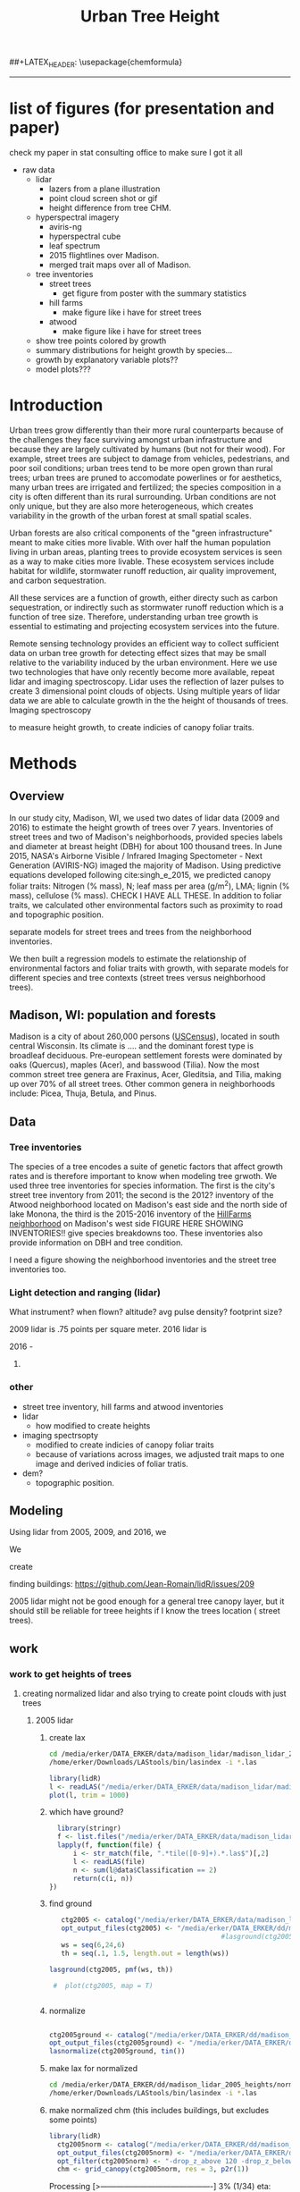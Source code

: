 #+TITLE: Urban Tree Height 
#+AUTHOR: erker
#+email: erker@wisc.edu
#+PROPERTY:  header-args:R :cache no :results output :exports both :comments link :session *R:hgt* :eval yes
#+PROPERTY:  header-args:sh :eval yes
#+startup: indent entitiespretty
#+FILETAGS: work allo
#+HTML_HEAD: <link rel="stylesheet" href="main.css" type="text/css">
#+OPTIONS: toc:nil num:t date:t author:nil
#+LATEX_HEADER: \usepackage[margin=1in]{geometry}
#+LATEX_HEADER: \usepackage{natbib}
##+LATEX_HEADER: \usepackage{chemformula}
#+latex_header: \usepackage{adjustbox}
#+LaTeX_HEADER: \RequirePackage{lineno} \def\linenumberfont{\normalfont\small\tt}
#+LATEX_HEADER: \hypersetup{colorlinks=true,linkcolor=black, citecolor=black, urlcolor=black}
#+latex_header: \usepackage{setspace} \doublespacing
#+LATEX_CLASS_OPTIONS: [12pt]
---------------------

* list of figures (for presentation and paper)

check my paper in stat consulting office to make sure I got it all

- raw data
  - lidar
    - lazers from a plane illustration
    - point cloud screen shot or gif
    - height difference from tree CHM.
  - hyperspectral imagery
    - aviris-ng
    - hyperspectral cube
    - leaf spectrum
    - 2015 flightlines over Madison.
    - merged trait maps over all of Madison.
  - tree inventories
    - street trees
      - get figure from poster with the summary statistics
    - hill farms
      - make figure like i have for street trees
    - atwood
      - make figure like i have for street trees
  - show tree points colored by growth
  - summary distributions for height growth by species...
  - growth by explanatory variable plots??
  - model plots???


* Introduction

Urban trees grow differently than their more rural counterparts
because of the challenges they face surviving amongst urban
infrastructure and because they are largely cultivated by humans (but
not for their wood).  For example, street trees are subject to damage
from vehicles, pedestrians, and poor soil conditions; urban trees tend
to be more open grown than rural trees; urban trees are pruned to
accomodate powerlines or for aesthetics, many urban trees are
irrigated and fertilized; the species composition in a city is often
different than its rural surrounding.  Urban conditions are not only
unique, but they are also more heterogeneous, which creates
variability in the growth of the urban forest at small spatial scales.

Urban forests are also critical components of the "green
infrastructure" meant to make cities more livable.  With over half the
human population living in urban areas, planting trees to provide
ecosystem services is seen as a way to make cities more livable.
These ecosystem services include habitat for wildlife, stormwater
runoff reduction, air quality improvement, and carbon sequestration.  

All these services are a function of growth, either directy such as
carbon sequestration, or indirectly such as stormwater runoff
reduction which is a function of tree size.  Therefore, understanding
urban tree growth is essential to estimating and projecting ecosystem
services into the future.  

Remote sensing technology provides an efficient way to collect
sufficient data on urban tree growth for detecting effect sizes that
may be small relative to the variability induced by the urban
environment.  Here we use two technologies that have only recently
become more available, repeat lidar and imaging spectroscopy.  Lidar
uses the reflection of lazer pulses to create 3 dimensional point
clouds of objects.  Using multiple years of lidar data we are able to
calculate growth in the the height of thousands of trees.  Imaging
spectroscopy 

to measure height
growth, to create indicies of canopy foliar
traits.  





** COMMENT comments







Understanding how trees grow in urban environments can help cities
better estimate and project 

- Why important
  - Urban environments are unique
  - Trees there provide services, one of which is carbon sequestration
    via growth
- Context
  - there is incredible variability in urban tree growth across a city
    due to variability in environment, and species
  - Remote sensing technology, specifically repeat lidar and imaging
    spectroscopy, allow for measurements of growth (from repeat lidar)
    for thousands of trees, which then can be combined with indicies
    of foliar traits (from imaging spectroscopy) to create large data
    for understanding urban tree growth
- Questions
  - What is the distribution of rates of urban tree height growth for different
    species in Madison?
    - this is the variability that I would seek to explain with
      environmental and trait data.
  - Do foliar trait indicies derived from imaging spectroscopy explain
    any of the variability in tree growth rates?
  - Do environmental factors (proximity to road, age of road?, percent
    impervious within 100m, topographic location.
- We hypothesize that we'll see effects expected from other studies
  - trees grow faster




* Methods

** Overview
In our study city, Madison, WI, we used two dates of lidar data (2009
and 2016) to estimate the height growth of trees over 7 years.
Inventories of street trees and two of Madison's neighborhoods,
provided species labels and diameter at breast height (DBH) for about
100 thousand trees.  In June 2015, NASA's Airborne Visible / Infrared
Imaging Spectometer - Next Generation (AVIRIS-NG) imaged the majority
of Madison.  Using predictive equations developed following
cite:singh_e_2015, we predicted canopy foliar traits: Nitrogen (% mass), N;
leaf mass per area (g/m^2), LMA; lignin (% mass), cellulose (% mass).
CHECK I HAVE ALL THESE.  In addition to foliar traits, we calculated
other environmental factors such as proximity to road and topographic
position. 

separate models for street trees and trees from the neighborhood inventories.

We then built a regression models to estimate the relationship of
environmental factors and foliar traits with growth, with separate
models for different species and tree contexts (street trees versus
neighborhood trees).

** Madison, WI: population and forests
Madison is a city of about 260,000 persons ([[https://www.census.gov/quickfacts/fact/table/madisoncitywisconsin/LND110210][USCensus]]), located in south
central Wisconsin.  Its climate is .... and the dominant forest type
is broadleaf deciduous.  Pre-european settlement forests were
dominated by oaks (Quercus), maples (Acer), and basswood (Tilia).
Now the most common street tree genera are Fraxinus, Acer, Gleditsia,
and Tilia, making up over 70% of all street trees.  Other common
genera in neighborhoods include: Picea, Thuja, Betula, and Pinus.

** Data

*** Tree inventories
The species of a tree encodes a suite of genetic factors that affect
growth rates and is therefore important to know when modeling tree
grwoth.  We used three tree inventories for species information.  The
first is the city's street tree inventory from 2011; the second is the
2012?  inventory of the Atwood neighborhood located on Madison's east
side and the north side of lake Monona, the third is the 2015-2016
inventory of the [[http://www.hillfarms.org/documents/UHFP_Tree_Report_2016.pdf][HillFarms neighborhood]] on Madison's west side FIGURE
HERE SHOWING INVENTORIES!!  give species breakdowns too.  These
inventories also provide information on DBH and tree condition.  

I need a figure showing the neighborhood inventories and the street
tree inventories too.

*** Light detection and ranging (lidar)

What instrument?
when flown?
altitude? avg pulse density? footprint size?

2009 lidar is .75 points per square meter. 2016 lidar is 

2016 - 



**** COMMENT comments on lidar
2009 lidar is not well documented.  I think it appers as 2010 lidar on
the wisconsinview website.

i need to get the average point density across all the tiles because
it varies.

.07 pts per sq ft.  = .75 pts per sq meter
.06 
*** other
- street tree inventory, hill farms and atwood inventories
- lidar
  - how modified to create heights
- imaging spectrsopty
  - modified to create indicies of canopy foliar traits
  - because of variations across images, we adjusted trait maps to one
    image and derived indicies of  foliar tratis.
- dem?
  - topographic position.
** Modeling



Using lidar from 2005, 2009, and 2016, we 

We 


create 

finding buildings: https://github.com/Jean-Romain/lidR/issues/209


2005 lidar might not be good enough for a general tree canopy layer,
but it should still be reliable for treee heights if I know the trees
location ( street trees).
** work
*** work to get heights of trees
**** creating normalized lidar and also trying to create point clouds with just trees
***** 2005 lidar
****** create lax
#+begin_src sh 
cd /media/erker/DATA_ERKER/data/madison_lidar/madison_lidar_2005/LiDAR_PointClouds_LAS/
/home/erker/Downloads/LAStools/bin/lasindex -i *.las
#+end_src

#+begin_src R
  library(lidR)
  l <- readLAS("/media/erker/DATA_ERKER/data/madison_lidar/madison_lidar_2005/LiDAR_PointClouds_LAS/tile014.las")
  plot(l, trim = 1000)
#+end_src


****** which have ground?
#+begin_src R
      library(stringr)
      f <- list.files("/media/erker/DATA_ERKER/data/madison_lidar/madison_lidar_2005/LiDAR_PointClouds_LAS/", pattern = ".*.las$", full.names = T)
      lapply(f, function(file) {
          i <- str_match(file, ".*tile([0-9]+).*.las$")[,2]
          l <- readLAS(file)
          n <- sum(l@data$Classification == 2)
          return(c(i, n))
    })
#+end_src

****** find ground
#+begin_src R
    ctg2005 <- catalog("/media/erker/DATA_ERKER/data/madison_lidar/madison_lidar_2005/LiDAR_PointClouds_LAS/")
    opt_output_files(ctg2005) <- "/media/erker/DATA_ERKER/dd/madison_lidar_2005_heights/normalized/ground/{ORIGINALFILENAME}_ground"
                                            #lasground(ctg2005, csf())
    ws = seq(6,24,6)
    th = seq(.1, 1.5, length.out = length(ws))

 lasground(ctg2005, pmf(ws, th))

  #  plot(ctg2005, map = T)


#+end_src

****** normalize
#+begin_src R 

  ctg2005ground <- catalog("/media/erker/DATA_ERKER/dd/madison_lidar_2005_heights/normalized/ground/")
  opt_output_files(ctg2005ground) <- "/media/erker/DATA_ERKER/dd/madison_lidar_2005_heights/normalized/{ORIGINALFILENAME}_normalized"
  lasnormalize(ctg2005ground, tin())

#+end_src

****** make lax for normalized
#+begin_src sh 
cd /media/erker/DATA_ERKER/dd/madison_lidar_2005_heights/normalized
/home/erker/Downloads/LAStools/bin/lasindex -i *.las
#+end_src

****** make normalized chm (this includes buildings, but excludes some points)
#+begin_src R
  library(lidR)
    ctg2005norm <- catalog("/media/erker/DATA_ERKER/dd/madison_lidar_2005_heights/normalized")
    opt_output_files(ctg2005norm) <- "/media/erker/DATA_ERKER/dd/madison_lidar_2005_heights/all_chm/{ORIGINALFILENAME}_chm"
    opt_filter(ctg2005norm) <- "-drop_z_above 120 -drop_z_below 6"
    chm <- grid_canopy(ctg2005norm, res = 3, p2r(1))
#+end_src

#+RESULTS:
: Be careful, some tiles seem to overlap each other. lidR may return incorrect outputs with edge artifacts when processing this catalog.
: Processing [>-------------------------------------------]   3% (1/34) eta: 39sError: filename exists; use overwrite=TRUE


#+BEGIN_SRC sh 
cd /media/erker/DATA_ERKER/dd/madison_lidar_2005_heights/all_chm/
gdal_translate -of GTiff -co "TILED=YES" -co "COMPRESS=LZW" grid_canopy.vrt ../height_norm_2005.tif
#+END_SRC


****** get extents
#+begin_src R

  dir <- "/media/erker/DATA_ERKER/dd/madison_lidar_2005_heights/normalized/"
        fs <-   list.files(dir,
                   pattern = ".las",
                   full.names = F)

    es <-     lapply(fs, function(f) {
        e <- extent(readLAS(paste0(dir, f), select = "", filter = "-keep_every_nth 100"))
        a <- as(e, "SpatialPolygons")
        a <- SpatialPolygonsDataFrame(a, data.frame(tile = f))
        return(a)
    })

  p <- do.call("rbind", es)
  shapefile(p, "/media/erker/DATA_ERKER/dd/madison_lidar_2005_heights/normalized/lidar_extents.shp")

#+end_src

#+RESULTS:


****** Get tree points
#+begin_src R
  library(lidR)
  dir <- "/media/erker/DATA_ERKER/dd/madison_lidar_2005_heights/normalized/"

  tile <- "tile014_ground_normalized.las"

  l <- readLAS(paste0(dir, tile), filter = "-drop_z_below 6")
  plot(l, trim = 100)

  e <- new("Extent", xmin = 826616.082997855, xmax = 828596.309091884, 
      ymin = 485978.641378534, ymax = 487311.522306307)

  l2 <- lasclip(l, e)

  writeLAS(l2, "test2005.las")


#+end_src

#+RESULTS:
: Error in rgl::rgl.setMouseCallbacks(button, begin, update, dev = dev,  : 
:   unused arguments (dev = dev, subscene = subscene)


#+begin_src R
  library(lidR)
  pct_x_is<- function(x, is) {
      return(list(pct_x = sum(x == is) / length(x)))
  }

  dir <- "/media/erker/DATA_ERKER/dd/madison_lidar_2005_heights/normalized/"

  tiles.w.trees <- list.files(dir, 
                              pattern = ".*.las")


  lapply(tiles.w.trees, function(tile) {

      l <- readLAS(paste0(dir, tile), filter = "-drop_z_below 6")

      proj4string(l) <- "+init=epsg:7599"

      lsp <- lasdetectshape(l, shp_plane(th1 = 4, th2 = 4, k = 9), "building")


      first.return.of.many <- (lsp@data$ReturnNumber == 1) & (lsp@data$NumberOfReturns > 1)
      lsp@data$building[first.return.of.many] <- FALSE

      pm <- point_metrics(lsp, ~pct_x_is(x = building, is = TRUE), k = 5)

      lsp@data$building[pm$pct_x <= .2] <- FALSE
      lsp@data$building[first.return.of.many] <- FALSE
  p
      lf <- lasfilter(lsp, building == FALSE)
      lfl <- lasdetectshape(lf, shp_line(th1 = 5, k = 8), "building")

      pm <- point_metrics(lfl, ~pct_x_is(x = building, is = TRUE), k = 20)

      lfl@data$building[pm$pct_x > .8] <- TRUE
      lfl@data$building[pm$pct_x < .2] <- FALSE
      lf <- lasfilter(lfl, building == FALSE)

      writeLAS(lf, paste0("/media/erker/DATA_ERKER/dd/madison_lidar_2005_heights/trees_lidar/",tile))

  })

#+end_src

****** make lax
#+BEGIN_SRC sh 
cd /media/erker/DATA_ERKER/dd/madison_lidar_2005_heights/trees_lidar
/home/erker/Downloads/LAStools/bin/lasindex -i *.las
#+END_SRC

#+RESULTS:

****** tree chm
#+begin_src R
  library(lidR)
    ctg2005trees <- catalog("/media/erker/DATA_ERKER/dd/madison_lidar_2005_heights/trees_lidar")
    opt_output_files(ctg2005trees) <- "/media/erker/DATA_ERKER/dd/madison_lidar_2005_heights/tree_chm/{ORIGINALFILENAME}_tree_chm"
    chm <- grid_canopy(ctg2005trees, res = 3, p2r(1))
#+end_src

#+RESULTS:
: Be careful, some tiles seem to overlap each other. lidR may return incorrect outputs with edge artifacts when processing this catalog.
: Processing [>-------------------------------------------]   3% (1/34) eta:  2mProcessing [==>-----------------------------------------]   6% (2/34) eta:  2mProcessing [===>----------------------------------------]   9% (3/34) eta:  2mProcessing [====>---------------------------------------]  12% (4/34) eta:  1mProcessing [=====>--------------------------------------]  15% (5/34) eta:  1mProcessing [=======>------------------------------------]  18% (6/34) eta:  1mProcessing [========>-----------------------------------]  21% (7/34) eta:  1mProcessing [=========>----------------------------------]  24% (8/34) eta:  1mProcessing [===========>--------------------------------]  26% (9/34) eta:  1mProcessing [============>------------------------------]  29% (10/34) eta:  1mProcessing [=============>-----------------------------]  32% (11/34) eta: 50sProcessing [==============>----------------------------]  35% (12/34) eta: 46sProcessing [===============>---------------------------]  38% (13/34) eta: 45sProcessing [=================>-------------------------]  41% (14/34) eta: 45sProcessing [==================>------------------------]  44% (15/34) eta: 43sProcessing [===================>-----------------------]  47% (16/34) eta: 42sProcessing [=====================>---------------------]  50% (17/34) eta: 38sProcessing [======================>--------------------]  53% (18/34) eta: 36sProcessing [=======================>-------------------]  56% (19/34) eta: 35sProcessing [========================>------------------]  59% (20/34) eta: 33sProcessing [==========================>----------------]  62% (21/34) eta: 31sProcessing [===========================>---------------]  65% (22/34) eta: 29sProcessing [============================>--------------]  68% (23/34) eta: 27sProcessing [=============================>-------------]  71% (24/34) eta: 25sProcessing [===============================>-----------]  74% (25/34) eta: 22sProcessing [================================>----------]  76% (26/34) eta: 19sProcessing [=================================>---------]  79% (27/34) eta: 17sProcessing [==================================>--------]  82% (28/34) eta: 15sProcessing [====================================>------]  85% (29/34) eta: 13sProcessing [=====================================>-----]  88% (30/34) eta: 10sProcessing [======================================>----]  91% (31/34) eta:  8sProcessing [=======================================>---]  94% (32/34) eta:  5sProcessing [=========================================>-]  97% (33/34) eta:  2sProcessing [===========================================] 100% (34/34) eta:  0s

#+BEGIN_SRC sh :session *a*
cd /media/erker/DATA_ERKER/dd/madison_lidar_2005_heights/tree_chm/
gdal_translate -of GTiff -co "TILED=YES" -co "COMPRESS=LZW" grid_canopy.vrt ../tree_height_norm_2005.tif
#+END_SRC

***** 2009 lidar

****** get tiles just over the tree inventory
This lidar covers all of dane county.  Only get the tiles that
intersect with the madison tree inventory.

#+name: tiles
#+begin_src R
    library(raster)
    library(rgeos)
    trees <- shapefile("/media/erker/DATA_ERKER/data/madison_tree_inventories/MadisonTrees.shp")
    tiles <- shapefile("/media/erker/DATA_ERKER/data/madison_lidar/madison_lidar_2009/TileIndex/StudyArea.shp")

    trees <- spTransform(trees, crs(tiles))

    o <- over(trees, tiles)
    o <- unique(o)

  tiles <- na.omit(o$LASClass)

#+end_src

#+RESULTS: tiles


****** find ground
#+begin_src R
library(lidR)

  lapply(tiles[37:101], function(tile) {
      tile.path <- paste0("/media/erker/DATA_ERKER/data/madison_lidar/madison_lidar_2009/LAS/", tile, ".LAS")
      las <- readLAS(tile.path)

      ws = seq(6,24,6)
      th = seq(.1, 1.5, length.out = length(ws))

      lg <- lasground(las, pmf(ws, th))

      writeLAS(lg, paste0("/media/erker/DATA_ERKER/data/madison_lidar/madison_lidar_2009/LAS_intersectTrees/",tile, "_ground.las"))
})
#+end_src


****** normalize
#+begin_src R
  ctg2009ground <- catalog("/media/erker/DATA_ERKER/data/madison_lidar/madison_lidar_2009/LAS_intersectTrees")
  opt_output_files(ctg2009ground) <- "/media/erker/DATA_ERKER/dd/madison_lidar_2009_heights/normalized/{ORIGINALFILENAME}_normalized"
  lasnormalize(ctg2009ground, tin())
#+end_src

****** make lax for normalized
#+begin_src sh :session b
cd /media/erker/DATA_ERKER/dd/madison_lidar_2009_heights/normalized
/home/erker/Downloads/LAStools/bin/lasindex -i *.las
#+end_src


****** make normalized chm (this includes buildings, but excludes some points)
#+begin_src R
  library(lidR)
    ctg2009norm <- catalog("/media/erker/DATA_ERKER/dd/madison_lidar_2009_heights/normalized")
    opt_output_files(ctg2009norm) <- "/media/erker/DATA_ERKER/dd/madison_lidar_2009_heights/all_chm/{ORIGINALFILENAME}_chm"
    opt_filter(ctg2009norm) <- "-drop_z_above 120 -drop_z_below 6"
    chm <- grid_canopy(ctg2009norm, res = 3, p2r(1))
#+end_src

#+RESULTS:
: Be careful, some tiles seem to overlap each other. lidR may return incorrect outputs with edge artifacts when processing this catalog.
: Processing [>-------------------------------------------]   3% (1/34) eta: 39sError: filename exists; use overwrite=TRUE


#+BEGIN_SRC sh :session *a*
cd /media/erker/DATA_ERKER/dd/madison_lidar_2009_heights/all_chm/
gdal_translate -of GTiff -co "TILED=YES" -co "COMPRESS=LZW" grid_canopy.vrt ../height_norm_2009.tif
#+END_SRC


****** get extents to select a downtown tile?
#+begin_src R

  dir <- "/media/erker/DATA_ERKER/dd/madison_lidar_2009_heights/normalized/"
        fs <-   list.files(dir,
                   pattern = ".las",
                   full.names = F)

    es <-     lapply(fs, function(f) {
        e <- extent(readLAS(paste0(dir, f), select = "", filter = "-keep_every_nth 100"))
        a <- as(e, "SpatialPolygons")
        a <- SpatialPolygonsDataFrame(a, data.frame(tile = f))
        return(a)
    })

  p <- do.call("rbind", es)
  shapefile(p, "/media/erker/DATA_ERKER/dd/madison_lidar_2009_heights/normalized/lidar_extents.shp")


#+end_src

#+RESULTS:
: There were 50 or more warnings (use warnings() to see the first 50)

same area as 2016:
"lc2t71007f_ground_normalized.las"
#+begin_src R

  l <- readLAS("/media/erker/DATA_ERKER/dd/madison_lidar_2009_heights/normalized/lc2t71007f_ground_normalized.las")
  plot(l)
  #chm <- grid_canopy(l, 3, p2r(1))
  #plot(chm)
  #e <- drawExtent()
  e <- new("Extent", xmin = 827161.463391346, xmax = 828579.428253175, 
      ymin = 486162.738356131, ymax = 487289.679000948)
  l1 <- lasclip(l, e)
  writeLAS(l1, "test2009.las")

#+end_src

#+RESULTS:
: Warning message:
: There are 0 points flagged 'synthetic'.
: Error in rgl::rgl.setMouseCallbacks(button, begin, update, dev = dev,  : 
:   unused arguments (dev = dev, subscene = subscene)

testing
#+begin_src R


      pct_x_is<- function(x, is) {
          return(list(pct_x = sum(x == is) / length(x)))
          }

  #l <- readLAS("test2009.las", filter = "-drop_z_below 6")
  l <- readLAS("test2009.las", filter = "-keep_first -drop_z_below 6 -thin_with_voxel 3")  # thin so that point density is constant?
  proj4string(l) <- "+init=epsg:7599"
  plot(l)

    lsp <- lasdetectshape(l, shp_plane(th1 = 6, th2 = 6, k = 8), "building")
    plot(lsp, color = "building")

    pm <- point_metrics(lsp, ~pct_x_is(x = building, is = TRUE), k = 30)

  lsp@data$pct_x <- pm$pct_x
  plot(lsp, color = "pct_x")

    lsp@data$building[pm$pct_x > .6] <- TRUE
    lsp@data$building[pm$pct_x < .4] <- FALSE

  plot(lsp, color = "building")

    lf <- lasfilter(lsp, building == FALSE)
    lfl <- lasdetectshape(lf, shp_line(th1 = 4, k = 15), "building")

  plot(lfl, color = "building")

    pm <- point_metrics(lfl, ~pct_x_is(x = building, is = TRUE), k = 30)

    lfl@data$building[pm$pct_x > .4] <- TRUE
    lfl@data$building[pm$pct_x < .1] <- FALSE
  lf <- lasfilter(lfl, building == FALSE)
  plot(lf)

#+end_src

extract tree points from the lidar, the variable point density might
make this challenging....
#+begin_src R

    library(lidR)

    pct_x_is<- function(x, is) {
        return(list(pct_x = sum(x == is) / length(x)))
    }

  dir <- "/media/erker/DATA_ERKER/dd/madison_lidar_2009_heights/normalized/"
  tiles.w.trees <- list.files(dir, pattern = ".*.las")

    lapply(tiles.w.trees, function(tile) {
        l <- readLAS(paste0(dir, tile), filter = "-keep_first -drop_z_below 6 -thin_with_voxel 3")
        proj4string(l) <- "+init=epsg:7599"

        lsp <- lasdetectshape(l, shp_plane(th1 = 6, th2 = 6, k = 8), "building")


        pm <- point_metrics(lsp, ~pct_x_is(x = building, is = TRUE), k = 30)

        lsp@data$building[pm$pct_x > .6] <- TRUE
        lsp@data$building[pm$pct_x < .4] <- FALSE



        lf <- lasfilter(lsp, building == FALSE)
        lfl <- lasdetectshape(lf, shp_line(th1 = 4, k = 15), "building")

        pm <- point_metrics(lfl, ~pct_x_is(x = building, is = TRUE), k = 30)

        lfl@data$building[pm$pct_x > .4] <- TRUE
        lfl@data$building[pm$pct_x < .1] <- FALSE
        lf <- lasfilter(lfl, building == FALSE)

        writeLAS(lf, paste0("/media/erker/DATA_ERKER/dd/madison_lidar_2009_heights/trees_lidar/",tile))

    })


#+end_src

create lax
#+begin_src sh

#+end_src

#+begin_src R
  library(lidR)
    ctg2009trees <- catalog("/media/erker/DATA_ERKER/dd/madison_lidar_2009_heights/trees_lidar")
    opt_output_files(ctg2009trees) <- "/media/erker/DATA_ERKER/dd/madison_lidar_2009_heights/tree_chm/{ORIGINALFILENAME}_tree_chm"
    chm <- grid_canopy(ctg2009trees, res = 3, p2r(1))
#+end_src


#+BEGIN_SRC sh :session *a* :results verbatim
cd /media/erker/DATA_ERKER/dd/madison_lidar_2009_heights/tree_chm/
gdal_translate -of GTiff -co "TILED=YES" -co "COMPRESS=LZW" grid_canopy.vrt ../tree_height_norm_2009.tif
#+END_SRC

#+RESULTS:
: 
: Input file size is 30105, 30256
: 0ERROR 5: lc2t81009f_ground_normalized_tree_chm.tif, band 1: Access window out of range in RasterIO().  Requested
: (0,0) of size 1773x256 on raster of 1771x1788.












chm, quick and easy algorithm
#+begin_src R
  library(lidR)
  ctg2009norm <- catalog("/media/erker/DATA_ERKER/dd/madison_lidar_2009_heights/normalized/")
  opt_output_files(ctg2009norm) <- "/media/erker/DATA_ERKER/dd/madison_lidar_2009_heights/chm/{ORIGINALFILENAME}_chm"
  grid_canopy(ctg2009norm, 4, p2r(6)) 
#+end_src

#+BEGIN_SRC sh
cd /media/erker/DATA_ERKER/dd/madison_lidar_2009_heights/

gdalbuildvrt chm2.vrt *chm2.tif

#+END_SRC

#+RESULTS:
: 0...10...20...30...40...50...60...70...80...90...100 - done.



chm, pitless algoright, too slow to be worth running.
#+begin_src R :eval no
  library(lidR)
  ctg2009norm <- catalog("/media/erker/DATA_ERKER/dd/madison_lidar_2009_heights/normalized/")
  opt_output_files(ctg2009norm) <- "/media/erker/DATA_ERKER/dd/madison_lidar_2009_heights/{ORIGINALFILENAME}_chm_pitfree"
  grid_canopy(ctg2009norm, 4, pitfree(c(0,6,12), c(0,1), subcircle = 6)) 
#+end_src

***** TODO FIX THE RESOLUTION!!!!!!!  2010 lidar derived (NGA)

****** create height tif
There is no raw point cloud available.  It's been "destroyed"
(personal communication with John at the NGA (571 721 2159 or maybe
571 721 7999)

In the meta data it says the point cloud has "sub meter ground sample distance".

date april 9 2010

But there is a raster layer of the dem and the dsm (the elevation of
the ground and the elevation of the stuff above the ground).  I can
take their difference to find the height.



elevation
#+begin_src R
library(raster)
ground <- raster("/home/erker/hgt_data/madison_2010_nga_lidar_derived/US Cities/Madison_20100409/Digital Terrain Model (DTM)/DTM - Not Specified/U_US-Cities_dtm_ns_20191101.1118_6.tif")

  e <- new("Extent", xmin = 827161.463391346, xmax = 828579.428253175, 
      ymin = 486162.738356131, ymax = 487289.679000948)
ge <- crop(ground, e)
#+end_src

#+RESULTS:
: 
: Error in .local(x, y, ...) : extents do not overlap

surface
#+begin_src R
first <- raster("/home/erker/hgt_data/madison_2010_nga_lidar_derived/US Cities/Madison_20100409/Digital Surface Model (DSM)/DSM - First Return/U_US-Cities_dsm_first_return_20191101.1118_5.tif")
#+end_src

#+RESULTS:

#+begin_src R
diff <- first - ground
#+end_src

#+RESULTS:

#+begin_src R
    diff <- projectRaster(diff, crs = CRS("+init=epsg:7599"))
  # convert to feet like all the rest of the layers
  diff <- diff * 3.28084
    writeRaster(diff, "~/hgt_data/madison_lidar_2010_heights/height_2010.tif", overwrite = T)
#+end_src


****** tile chm
#+begin_src R
  library(TileManager)

  h2010 <- raster("~/hgt_data/madison_lidar_2010_heights/height_2010.tif")
  ts <- TileScheme(h2010, dimByDist = 10000, buffer = 20)

  lapply(1:length(ts$buffPolygons), function(i) {
      crop(h2010, ts$buffPolygons[i,], filename = paste0("~/hgt_data/madison_lidar_2010_heights/all_chm/",i,"_chm.tif"))
  })
#+end_src

#+RESULTS:

#+BEGIN_SRC sh
cd ~/hgt_data/madison_lidar_2010_heights/all_chm/

gdalbuildvrt ../height_2010.vrt *.tif

#+END_SRC

#+RESULTS:
: 0...10...20...30...40...50...60...70...80...90...100 - done.

***** 2016 lidar
epsg 7599
****** normalize
#+begin_src R
  library(stringr)
  library(lidR)

      f <- list.files("/media/erker/DATA_ERKER/data/madison_lidar_2016/ftp.ssec.wisc.edu/pub/wisconsinview/lidar/Dane/Madison_2016_City_Delivery/Classified_LAS/LAS/", 
                    pattern = ".*.las$",
                    full.names = T)

                                      #file 72.las seems to have errors, so I skip it.

  lapply(f[204:231], function(file) {
      i <- str_match(file, "([0-9]+).las$")[,2]
      if (i != "72") {
          l <- readLAS(file)
          if(sum(l@data$Classification == 2) != 0) {                  # if there are some ground points
              ln <- lasnormalize(l, tin())
              writeLAS(ln, paste0("/media/erker/DATA_ERKER/dd/madison_lidar_2016_heights/",i,"_normalized.las"))
          }
      }
  })

#+end_src

****** create lax (las index)

i had to download LAStools and run make in the directory.

#+BEGIN_SRC sh :session a
cd /media/erker/DATA_ERKER/dd/madison_lidar_2016_heights/normalized_lidar/
/home/erker/Downloads/LAStools/bin/lasindex -i *.las

#+END_SRC

#+RESULTS:

****** make normalized chm (this includes buildings, but excludes some points)
#+begin_src R
  library(lidR)
    ctg2016norm <- catalog("/media/erker/DATA_ERKER/dd/madison_lidar_2016_heights/normalized_lidar")
    opt_output_files(ctg2016norm) <- "/media/erker/DATA_ERKER/dd/madison_lidar_2016_heights/all_chm/{ORIGINALFILENAME}_chm"
    opt_filter(ctg2016norm) <- "-drop_z_above 120 -drop_z_below 6"
    chm <- grid_canopy(ctg2016norm, res = 3, p2r(1))
#+end_src

#+RESULTS:


#+BEGIN_SRC sh :session *a*
cd /media/erker/DATA_ERKER/dd/madison_lidar_2016_heights/all_chm/
gdal_translate -of GTiff -co "TILED=YES" -co "COMPRESS=LZW" grid_canopy.vrt ../height_norm_2016.tif
#+END_SRC


****** find the tiles that overlap with the madison tree inventory data
#+begin_src R
  dir <- "/media/erker/DATA_ERKER/dd/madison_lidar_2016_heights/normalized_lidar/"
        fs <-   list.files(dir,
                   pattern = ".las",
                   full.names = F)

    es <-     lapply(fs, function(f) {
        e <- extent(readLAS(paste0(dir, f), select = "", filter = "-keep_every_nth 100"))
        a <- as(e, "SpatialPolygons")
        a <- SpatialPolygonsDataFrame(a, data.frame(tile = f))
        return(a)
    })

  p <- do.call("rbind", es)
                                          #shapefile(p, "/media/erker/DATA_ERKER/dd/madison_lidar_2016_heights/normalized_lidar/lidar_extents.shp")


  p <- shapefile("/media/erker/DATA_ERKER/dd/madison_lidar_2016_heights/normalized_lidar/lidar_extents.shp")

  proj4string(p) <- "+init=epsg:7599"

  trees <- shapefile("/media/erker/DATA_ERKER/data/madison_tree_inventories/MadisonTrees.shp")
  trees <- spTransform(trees, crs(p))

  o <- over(trees, p)
  o <- unique(o)

  tiles.w.trees <- na.omit(o$tile)

#+end_src

#+RESULTS:

#+begin_src R :results output :file tiles.w.trees.txt
writeLines(tiles.w.trees)

#+end_src

#+RESULTS:
[[file:tiles.w.trees.txt]]

****** extract tree points from the lidar
#+begin_src R
  #   library(devtools)
  #   install_github("Jean-Romain/lidR", ref = "devel")

  tiles.w.trees <- readLines("tiles.w.trees.txt")

     library(lidR)

      pct_x_is<- function(x, is) {
          return(list(pct_x = sum(x == is) / length(x)))
          }

     lapply(tiles.w.trees, function(tile) {
         l <- readLAS(paste0(dir, tile))

         proj4string(l) <- "+init=epsg:7599"

         lsp <- lasdetectshape(l, shp_plane(th1 = 4, th2 = 4, k = 10), "building")

         pm <- point_metrics(lsp, ~pct_x_is(x = building, is = TRUE), k = 50)

         lsp@data$building[pm$pct_x > .6] <- TRUE
         lsp@data$building[pm$pct_x < .4] <- FALSE

         lf <- lasfilter(lsp, building == FALSE)
         lfl <- lasdetectshape(lf, shp_line(th1 = 4, k = 15), "building")

         pm <- point_metrics(lfl, ~pct_x_is(x = building, is = TRUE), k = 30)

         lfl@data$building[pm$pct_x > .4] <- TRUE
         lfl@data$building[pm$pct_x < .1] <- FALSE
         lf <- lasfilter(lfl, building == FALSE)

         writeLAS(lf, paste0("/media/erker/DATA_ERKER/dd/madison_lidar_2016_heights/trees_lidar/",tile))

     })


#+end_src


This worked pretty well, but there are some towers that I missed.
I'll need to filter by height when I read in to make the chm.  Or
maybe do another clean up with point metrics.


#+begin_src R
    library(lidR)

    pct_x_is<- function(x, is) {
        return(list(pct_x = sum(x == is) / length(x)))
    }

    dir <- "/media/erker/DATA_ERKER/dd/madison_lidar_2016_heights/trees_lidar/"

  tiles.w.trees <- readLines("tiles.w.trees.txt")


    lapply(tiles.w.trees, function(tile) {
        l <- readLAS(paste0(dir, tile))

        proj4string(l) <- "+init=epsg:7599"

        lsp <- lasdetectshape(l, shp_line(th1 = 10, k = 5), "line")
        lsp@data$line[lsp@data$Z > 140] <- TRUE
        pm <- point_metrics(lsp, ~pct_x_is(x = line, is = TRUE), k = 10)
        lsp@data$line[pm$pct_x > .5] <- TRUE
        lsp@data$line[pm$pct_x < .3] <- FALSE
        pm <- point_metrics(lsp, ~pct_x_is(x = line, is = TRUE), k = 50)
        lsp@data$line[pm$pct_x > .4] <- TRUE
        lf <- lasfilter(lsp, Z < 140, line == FALSE)

        writeLAS(lf, paste0("/media/erker/DATA_ERKER/dd/madison_lidar_2016_heights/trees_lidar_linefiltered/",tile))

    })


#+end_src

#+RESULTS:


****** Create the tree chm
#+begin_src R
  library(lidR)
    ctg2016trees <- catalog("/media/erker/DATA_ERKER/dd/madison_lidar_2016_heights/trees_lidar_linefiltered/")
    opt_output_files(ctg2016trees) <- "/media/erker/DATA_ERKER/dd/madison_lidar_2016_heights/tree_chm/{ORIGINALFILENAME}_tree_chm"
    chm <- grid_canopy(ctg2016trees, res = 3, p2r(1))
#+end_src

#+RESULTS:


#+BEGIN_SRC sh :session *a*
cd /media/erker/DATA_ERKER/dd/madison_lidar_2016_heights/tree_chm/
gdal_translate -of GTiff -co "TILED=YES" -co "COMPRESS=LZW" grid_canopy.vrt ../tree_height_norm_2016.tif
#+END_SRC


STOP here until I have a good tree chm for each year.




#+begin_src R
  library(raster)
  chm <- raster("/media/erker/DATA_ERKER/dd/madison_lidar_2016_heights/tree_chm/102_normalized_tree_chm.tif")

  trees <- shapefile("/media/erker/DATA_ERKER/data/madison_tree_inventories/MadisonTrees.shp")
  trees <- spTransform(trees, crs("+init=epsg:7599"))
  crowns = silva2016(chm, trees, max_cr_factor = .6)()  # crowns may be biased small, but I'm focusing on height, so this is OK for now
  writeRaster(crowns, "test2.tif", overwrite = T)


#+end_src

#+RESULTS:






****** testing finding trees






#+begin_src R

   l <- readLAS("/media/erker/DATA_ERKER/dd/madison_lidar_2016_heights/normalized_lidar/102_normalized.las",
                 filter = "-drop_class 9 -drop_z_above 200 -drop_z_below 0")
      chm <- grid_canopy(l, res = 3, p2r(1))
  plot(chm)
  #e <- drawExtent()

  e <- new("Extent", xmin = 826616.082997855, xmax = 828596.309091884, 
      ymin = 485978.641378534, ymax = 487311.522306307)

  l2 <- lasclip(l, e)

  writeLAS(l2, "test2016.las")

#+end_src

#+RESULTS:



possible plan, 

- get only those points that are certainly tree
- add back in points that are near the certainly tree points.



I need a rule that if a point is within 1m of something I know for
sure is a building, to call it a building.


try voxel
#+begin_src R
  #install_github("Jean-Romain/lidR", ref = "devel")
  library(lidR) 
  library(devtools)

  pct_x_is<- function(x, is) {
      return(list(pct_x = sum(x == is) / length(x)))
      }

  # point_metrics https://github.com/Jean-Romain/lidR/issues/276
  l <- readLAS("test2016.las", filter = "-drop_z_below 6 -keep_first")
  plot(l)
  lsp <- lasdetectshape(l, shp_plane(th1 = 4, th2 = 4, k = 10), "building")
  plot(lsp, color = "building", col = c("green", "red"))
  lsl <- lasdetectshape(l, shp_line(th1 = 2, k = 17), "building")
  plot(lsl, color = "building", col = c("green", "red"))

  l <- lasadddata(l, (lsp@data$building == T) | (lsl@data$building == T), "building")


  pm <- point_metrics(l, ~pct_x_is(x = building, is = TRUE), k = 20)

  l <- lasadddata(l, pm$pct_x, "pct_x")
  plot(l, color = "pct_x", trim = 1)
  l@data$building[pm$pct_x > .9] <- TRUE
  l@data$building[pm$pct_x < .4] <- FALSE
  plot(l, color = "building", col = c("green", "red"))


  pm <- point_metrics(lsp, ~pct_x_is(x = building, is = TRUE), k = 50)
  lsp@data$building[pm$pct_x > .6] <- TRUE
  lsp@data$building[pm$pct_x < .4] <- FALSE
  plot(lsp, color = "building", col = c("green", "red"))



  # try to get powerlines and tower
  lf <- lasfilter(lsp, building == FALSE)
  lfl <- lasdetectshape(lf, shp_line(th1 = 4, k = 15), "building")   #lfl <- lasdetectshape(lf, shp_line(th1 = 4, k = 15), "building")  
  plot(lfl, color = "building")
  pm <- point_metrics(lfl, ~pct_x_is(x = building, is = TRUE), k = 30)
  lfl <- lasadddata(lfl, pm$pct_x, "pct_x")
  plot(lfl, color = "pct_x", trim = 1)

  lfl@data$building[pm$pct_x > .4] <- TRUE
  lfl@data$building[pm$pct_x < .1] <- FALSE
  plot(lfl, color = "building", col = c("green", "red"))

#+end_src

******* point cloud viewer backedn
#+begin_src R
  l <- readLAS("test2016.las", filter = "-drop_z_below 6 -keep_first")
  plot(l, backend = "pcv")

#+end_src

******* CHM for just trees
#+begin_src R
  library(lidR)
    ctg2016norm <- catalog("/media/erker/DATA_ERKER/dd/madison_lidar_2016_heights/normalized_lidar")
    opt_output_files(ctg2016norm) <- "/media/erker/DATA_ERKER/dd/madison_lidar_2016_heights/tree_chm/{ORIGINALFILENAME}_tree_chm"
    opt_filter(ctg2016norm) <- "-keep_class 2 -drop_z_above 200 -drop_z_below 0"
    chm <- grid_canopy(ctg2016norm, res = 3, p2r(1))
#+end_src




#+begin_src R

  f2 <- list.files("/media/erker/DATA_ERKER/dd/madison_lidar_2016_heights/normalized_lidar/", ".*_normalized.las")

      lapply(f2, function(file) {
            i <- str_match(file, "([0-9]+).*.las$")[,2]
            l <- readLAS(file)
          if(sum(l@data$Classification == 2) != 0) {                  # if there are some ground points
            chm <- grid_canopy(l, res = 3, p2r(1))
            proj4string(chm) <- "+init=epsg:7599"
            writeRaster(chm, paste0("/media/erker/DATA_ERKER/dd/madison_lidar_2016_heights/",i,"_.tif"), overwrite = T)
          }
      })



  ctg <- catalog("/media/erker/DATA_ERKER/dd/madison_lidar_2016_heights/normalized_lidar/")
  opt_output_files(ctg) <- "/media/erker/DATA_ERKER/dd/madison_lidar_2016_heights/pitfree/{ORIGINALFILENAME}"
  chm.ctg <- grid_canopy(ctg, 3, pitfree(c(0,6,15,30,45), c(0,1), subcircle = 1.5))


      lapply(f2[44:length(f2)], function(file) {
            i <- str_match(file, "([0-9]+).*.las$")[,2]
            l <- readLAS(file)
          if(sum(l@data$Classification == 2) != 0) {                  # if there are some ground points
            chm <- grid_canopy(l, 3, pitfree(c(0,6,15,30,45), c(0,1), subcircle = 1.5))
            proj4string(chm) <- "+init=epsg:7599"
            writeRaster(chm, paste0("/media/erker/DATA_ERKER/dd/madison_lidar_2016_heights/",i,"_pitfree.tif"), overwrite = T)
          }
      })

  f3 <- list.files("/media/erker/DATA_ERKER/dd/madison_lidar_2016_heights/", ".*_pitfree.tif")


#+end_src

#+RESULTS:

#+BEGIN_SRC sh

cd /media/erker/DATA_ERKER/dd/madison_lidar_2016_heights/

gdalbuildvrt height_.vrt *_.tif
gdalbuildvrt height_pitfree.vrt *_pitfree.tif

#+END_SRC

#+RESULTS:
| 0...10...20...30...40...50...60...70...80...90...100 | 0 | done. |
| 0...10...20...30...40...50...60...70...80...90...100 | 0 | done. |



segment trees
#+begin_src R
      library(lidR)
        i <- 205

      f <- paste0("/media/erker/DATA_ERKER/dd/madison_lidar_2016_heights/",i,"_.tif")
      chm <- raster(f)


  fl <- paste0("/media/erker/DATA_ERKER/dd/madison_lidar_2016_heights/normalized_lidar/",i,"_normalized.las")
  l <- readLAS(fl, filter = "-drop_z_below 0")
  proj4string(l) <- "+init=epsg:7599"
  chm <- grid_canopy(l, res = 1, pitfree(c(0,6,15,30,45), c(0,1), subcircle = 1.5))

  chme <- crop(chm, e)
  writeRaster(chme, "test.tif", overwrite = T)






  library(raster)
  chm <- raster("/media/erker/DATA_ERKER/dd/madison_lidar_2016_heights/101_pitfree.tif")

  ttops <- tree_detection(chme, lmf(ws = function(h){h+3}, hmin = 6, shape = "circular"))
  crowns = silva2016(chme, ttops)()
  writeRaster(crowns, "test2.tif", overwrite = T)



  trees <- shapefile("/media/erker/DATA_ERKER/data/madison_tree_inventories/MadisonTrees.shp")
  trees <- spTransform(trees, crs("+init=epsg:7599"))


    ttops = tree_detection(l, lmf(100, hmin = 6, shape = "circular"))
    plot(chm)
    plot(ttops, add = T)


  ttops <- tree_detection(
  crowns = silva2016(chme, ttops)()
  writeRaster(crowns, "test2.tif", overwrite = T)
#+end_src

#+RESULTS:
: Local maximum filter: 79%Local maximum filter: 80%Local maximum filter: 81%Local maximum filter: 82%Local maximum filter: 83%Local maximum filter: 84%Local maximum filter: 85%Local maximum filter: 86%Local maximum filter: 87%Local maximum filter: 88%Local maximum filter: 89%Local maximum filter: 90%Local maximum filter: 91%Local maximum filter: 92%Local maximum filter: 93%Local maximum filter: 94%Local maximum filter: 95%Local maximum filter: 96%Local maximum filter: 97%Local maximum filter: 98%Local maximum filter: 99%Local maximum filter: 100%> > > > > > > > > > > > > > > > > > > > > Local maximum filter: 1%Local maximum filter: 2%Local maximum filter: 3%Local maximum filter: 4%Local maximum filter: 5%Local maximum filter: 6%Local maximum filter: 7%Local maximum filter: 8%Local maximum filter: 9%Local maximum filter: 10%Local maximum filter: 11%Local maximum filter: 12%Local maximum filter: 13%Local maximum filter: 14%Local maximum filter: 15%Local maximum filter: 16%Local maximum filter: 17%Local maximum filter: 18%Local maximum filter: 19%Local maximum filter: 20%Local maximum filter: 21%Local maximum filter: 22%Local maximum filter: 23%Local maximum filter: 24%Local maximum filter: 25%Local maximum filter: 26%Local maximum filter: 27%Local maximum filter: 28%Local maximum filter: 29%Local maximum filter: 30%71316 points below 0 found.
: Local maximum filter: 31%Processing [=================================>---------]  79% (27/34) eta:  8mLocal maximum filter: 32%Local maximum filter: 33%Local maximum filter: 34%Local maximum filter: 35%Local maximum filter: 36%Local maximum filter: 37%Local maximum filter: 38%Local maximum filter: 39%Local maximum filter: 40%Local maximum filter: 41%Local maximum filter: 42%Local maximum filter: 43%Local maximum filter: 44%Local maximum filter: 45%Local maximum filter: 46%Local maximum filter: 47%Local maximum filter: 48%Local maximum filter: 49%Local maximum filter: 50%Local maximum filter: 51%Local maximum filter: 52%Local maximum filter: 53%Local maximum filter: 54%Local maximum filter: 55%Local maximum filter: 56%Local maximum filter: 57%Local maximum filter: 58%Local maximum filter: 59%Local maximum filter: 60%Local maximum filter: 61%Local maximum filter: 62%Local maximum filter: 63%Local maximum filter: 64%Local maximum filter: 65%Local maximum filter: 66%Local maximum filter: 67%Local maximum filter: 68%Local maximum filter: 69%Local maximum filter: 70%Local maximum filter: 71%Local maximum filter: 72%Local maximum filter: 73%Local maximum filter: 74%Local maximum filter: 75%Local maximum filter: 76%Local maximum filter: 77%Local maximum filter: 78%Local maximum filter: 79%Local maximum filter: 80%Local maximum filter: 81%Local maximum filter: 82%Local maximum filter: 83%Local maximum filter: 84%Local maximum filter: 85%Local maximum filter: 86%Local maximum filter: 87%Local maximum filter: 88%Local maximum filter: 89%Local maximum filter: 90%Local maximum filter: 91%Local maximum filter: 92%Local maximum filter: 93%Local maximum filter: 94%Local maximum filter: 95%Local maximum filter: 96%Local maximum filter: 97%Local maximum filter: 98%Local maximum filter: 99%Local maximum filter: 100%> > > > > + + Error: unexpected symbol in:
: "crowns = silva2016(chme, ttops)()
: writeRaster"









#+begin_src R
  library(lidR)
  ctg <- catalog("/media/erker/DATA_ERKER/dd/madison_lidar_2016_heights/normalized_lidar/")

i <- 205

  fl <- paste0("/media/erker/DATA_ERKER/dd/madison_lidar_2016_heights/normalized_lidar/",i,"_normalized.las")
  fh <- 
  l <- readLAS(f) #should specify only spatial coordinates

  l <- lastrees(l, li2012())

#+end_src

#+RESULTS:
: 1924 points below 0 found.

******* old stuff




CHM for multiple returns (approximately trees)
#+begin_src R
  library(lidR)
    ctg2016norm <- catalog("/media/erker/DATA_ERKER/dd/madison_lidar_2016_heights/normalized_lidar")
    opt_output_files(ctg2016norm) <- "/media/erker/DATA_ERKER/dd/madison_lidar_2016_heights/multiple_chm/{ORIGINALFILENAME}_tree_chm"
    opt_filter(ctg2016norm) <- "-drop_single -drop_z_above 200 -drop_z_below 0"
    chm <- grid_canopy(ctg2016norm, res = 3, p2r(1))
#+end_src

#+RESULTS:


the multiple return approach also included building edges.  I need to find a way to just get tree points
#+begin_src R
      ctg2016norm <- catalog("/media/erker/DATA_ERKER/dd/madison_lidar_2016_heights/normalized_lidar")
      opt_output_files(ctg2016norm) <- "/media/erker/DATA_ERKER/dd/madison_lidar_2016_heights/tree_las/{ORIGINALFILENAME}_tree_chm"
      opt_filter(ctg2016norm) <- "-drop_z_above 200 -drop_z_below 0"

  dir <- "/media/erker/DATA_ERKER/dd/madison_lidar_2016_heights/normalized_lidar/"
    files <- list.files(dir, pattern = ".*.las$",
                        full.names = F)

    lapply(files, function(f) {
        l <- readLAS(paste0(dir,f))
        ls <- lasdetectshape(l, shp_line(th1 = 10, k = 5), "Colinear")
        lsp <- lasdetectshape(ls, shp_plane(th1 = 4, th2 = 4, k = 11), "Coplanar")
        lsp@data[(!lsp@data$Coplanar) & (!lsp@data$Colinear) & (lsp@data$ReturnNumber == 1) & (lsp@data$NumberOfReturns > 1) & (lsp@data$Intensity < 100)]$Classification <- 5L
        writeLAS(lsp, paste0("/media/erker/DATA_ERKER/dd/madison_lidar_2016_heights/normalized_lidar_wtree/",f))
  })



#+end_src

#+RESULTS:

#+begin_src R
  library(lidR)
    ctg2016norm <- catalog("/media/erker/DATA_ERKER/dd/madison_lidar_2016_heights/normalized_lidar_wtree")
    opt_output_files(ctg2016norm) <- "/media/erker/DATA_ERKER/dd/madison_lidar_2016_heights/tree_chm/{ORIGINALFILENAME}_chm"
    opt_filter(ctg2016norm) <- "-drop_single -drop_z_above 200 -drop_z_below 0 -keep_class 5"
    chm <- grid_canopy(ctg2016norm, res = 3, p2r(1))
#+end_src

#+RESULTS:















***** 2017 lidar

****** get metadata and reports
#+BEGIN_SRC sh :session a
cd ~/hgt_data/dane_lidar_2017/
wget -r ftp://ftp.ssec.wisc.edu/pub/wisconsinview/lidar/Dane/Dane_2017_3DEP_Delivery/Metadata/
wget -r ftp://ftp.ssec.wisc.edu/pub/wisconsinview/lidar/Dane/Dane_2017_3DEP_Delivery/Reports/
#+END_SRC
****** download which tiles intersect with tree
download tiles
#+BEGIN_SRC sh
cd /home/erker/hgt_data/dane_lidar_2017/
wget -r ftp://ftp.ssec.wisc.edu/pub/wisconsinview/lidar/Dane/Dane_2017_3DEP_Delivery/Tile_Index/
#+END_SRC

find tiles that intersect
#+begin_src R
  library(raster)
  tiles <- shapefile("/home/erker/hgt_data/dane_lidar_2017/ftp.ssec.wisc.edu/pub/wisconsinview/lidar/Dane/Dane_2017_3DEP_Delivery/Tile_Index/DaneCo_WI_Tile_Index.shp")

  trees <- shapefile("/home/erker/hgt_data/madison_tree_inventories/MadisonTrees_WithAttributes.shp")

  trees <- spTransform(trees, crs(tiles))

  tree.tiles <- over(trees, tiles)

  tree.tiles.u <- unique(tree.tiles)

#+end_src

save out to file
#+begin_src R :file tree_tiles_2017.txt
  writeLines(tree.tiles.u$Name_Final)
#+end_src

#+RESULTS:
[[file:tree_tiles_2017.txt]]

Download those tiles from ftp

DOES USGS EVEN WORK? RIGHT HEADER????

do esri instead

actually it just might have been one of the tiles.  I may have to
manually fix the header.....

#+BEGIN_SRC sh :session *a*

cd ~/hgt_data/dane_lidar_2017/ftp.ssec.wisc.edu/pub/wisconsinview/lidar/Dane/Dane_2017_3DEP_Delivery/Classified_LAS/ESRI/

while IFS= read -r line;
do
tile=${line}_esri.las
wget ftp://ftp.ssec.wisc.edu/pub/wisconsinview/lidar/Dane/Dane_2017_3DEP_Delivery/Classified_LAS/ESRI/$tile
done < ~/git/hgt/tree_tiles_2017.txt

#+END_SRC

redoing troublesome tiles
#+BEGIN_SRC sh :session *a*
cd ~/hgt_data/dane_lidar_2017/ftp.ssec.wisc.edu/pub/wisconsinview/lidar/Dane/Dane_2017_3DEP_Delivery/Classified_LAS/ESRI/
#wget ftp://ftp.ssec.wisc.edu/pub/wisconsinview/lidar/Dane/Dane_2017_3DEP_Delivery/Classified_LAS/ESRI/0817_esri.las
wget ftp://ftp.ssec.wisc.edu/pub/wisconsinview/lidar/Dane/Dane_2017_3DEP_Delivery/Classified_LAS/ESRI/0671_esri.las
wget ftp://ftp.ssec.wisc.edu/pub/wisconsinview/lidar/Dane/Dane_2017_3DEP_Delivery/Classified_LAS/ESRI/0724_esri.las
wget ftp://ftp.ssec.wisc.edu/pub/wisconsinview/lidar/Dane/Dane_2017_3DEP_Delivery/Classified_LAS/ESRI/1121_esri.las
#+END_SRC






#+begin_src R
library(lidR)
l <- readLAS("/home/erker/hgt_data/dane_lidar_2017/ftp.ssec.wisc.edu/pub/wisconsinview/lidar/Dane/Dane_2017_3DEP_Delivery/Classified_LAS/ESRI/0673_esri.las")
#plot(l, trim = 900)
plot(l, color = "Classification")
#+end_src

#+RESULTS:


****** think about checking out their raster dems
#+BEGIN_SRC sh
ftp://ftp.ssec.wisc.edu/pub/wisconsinview/lidar/Dane/Dane_2017_3DEP_Delivery/Raster_DEM_Tiles/
#+END_SRC

****** normlalize the lidar

#+BEGIN_SRC sh

#+END_SRC

#+begin_src R
library(lidR)
#l <- readLAS("/Users/erker/hgt_data/dane_lidar_2017/ftp.ssec.wisc.edu/pub/wisconsinview/lidar/Dane/Dane_2017_3DEP_Delivery/Classified_LAS/USGS/0523_usgs.las")
l <- readLAS("/Users/erker/Downloads/0523_esri.las")
#+end_src

#+RESULTS:

Reclassify water as ground so that normalization is faster.....
#+begin_src R
  dir <- "~/hgt_data/dane_lidar_2017/ftp.ssec.wisc.edu/pub/wisconsinview/lidar/Dane/Dane_2017_3DEP_Delivery/Classified_LAS/ESRI/"
      fs <- list.files(dir,
                       full.names = F,
                       pattern = ".las$")

  out.dir <- "~/hgt_data/dane_lidar_2017/water_ground/"

    lapply(fs, function(f) {
      l <- readLAS(paste0(dir,f))
      l@data$Classification[l@data$Classification == 9] <- 2L
      writeLAS(l, paste0(out.dir, f))
    })

#+end_src

#+begin_src R
  library(lidR)
  ctg2017 <- catalog("~/hgt_data/dane_lidar_2017/water_ground/")
  opt_output_files(ctg2017) <- "~/hgt_data/dane_lidar_2017/normalized/{ORIGINALFILENAME}_normalized"
  lasnormalize(ctg2017, tin())
#+end_src

#+begin_src R :session *R:hggt2:
library(lidR)
l <- readLAS("/home/erker/hgt_data/dane_lidar_2017/normalized/0869_esri_normalized.las")
plot(l)
#+end_src

#+RESULTS:

****** make lax for normalized
#+begin_src sh :session b
cd /home/erker/hgt_data/dane_lidar_2017/normalized/
/home/erker/LAStools/bin/lasindex -i *.las
#+end_src

****** make normalized chm (this includes buildings, but excludes some points)
#+begin_src R
  library(lidR)
  l <- readLAS("/home/erker/hgt_data/dane_lidar_2017/normalized_notdone/1065_esri_normalized.las",
               filter = "-drop_z_above 120 -drop_z_below 6")
  plot(l)
#+end_src

#+RESULTS:
: Loading required package: raster
: Loading required package: sp
: lidR 2.2.0 using 4 threads. Help on <gis.stackexchange.com>. Bug report on <github.com/Jean-Romain/lidR>.


#+begin_src R
  library(lidR)
  library(stringr)
  dir <- "~/hgt_data/dane_lidar_2017/normalized_notdone/"
      fs <- list.files(dir,
                       full.names = F,
                       pattern = ".las$")

  out.dir <- "~/hgt_data/madison_lidar_2017_heights/all_chm/"

  lapply(fs, function(f) {
      bn <- basename(f)
      bn <- str_sub(bn, 1, -5)
      l <- readLAS(paste0(dir,f), filter = "-drop_z_above 120 -drop_z_below 6")
      chm <- grid_canopy(l, res = 3, p2r(1))
      writeRaster(chm, paste0(out.dir, bn, "_chm.tif"), overwrite = T)
  })

#+end_src

this isn't working well.  But I don't know why?  They run really fast
as singletons.  try just lapply through all the files
#+begin_src R :eval no
  library(lidR)
    ctg2017norm <- catalog("~/hgt_data/dane_lidar_2017/normalized_notdone")
    opt_output_files(ctg2017norm) <- "~/hgt_data/madison_lidar_2017_heights/all_chm/{ORIGINALFILENAME}_chm"
    opt_filter(ctg2017norm) <- "-drop_z_above 120 -drop_z_below 6"
    chm <- grid_canopy(ctg2017norm, res = 3, p2r(1))
#+end_src

#+RESULTS:
: Loading required package: raster
: Loading required package: sp
: lidR 2.2.0 using 4 threads. Help on <gis.stackexchange.com>. Bug report on <github.com/Jean-Romain/lidR>.
: 
:   |                                                                              |                                                                      |   0%  |                                                                              |=                                                                     |   1%Error: filename exists; use overwrite=TRUE

#+begin_src sh
cd ~/hgt_data/madison_lidar_2017_heights/all_chm/

gdalbuildvrt height_2017.vrt *.tif
#+end_src

#+RESULTS:
: 0...10...20...30...40...50...60...70...80...90...100 - done.


#+begin_src sh
cd ~/hgt_data/madison_lidar_2017_heights/all_chm/
gdal_translate -of GTiff -co "TILED=YES" -co "COMPRESS=LZW" -a_srs EPSG:7599 height_2017.vrt ../height_2017.tif
#+end_src

#+RESULTS:
|                                                Input | file | size  | is | 40502, | 28502 |
| 0...10...20...30...40...50...60...70...80...90...100 |    0 | done. |    |        |       |

****** get the pulse density 
#+begin_src R
  library(lidR)
    ctg2017norm <- catalog("~/hgt_data/madison_lidar_2017_heights/normalized")
    opt_output_files(ctg2017norm) <- "~/hgt_data/madison_lidar_2017_heights/grid_density/{ORIGINALFILENAME}_gd"
    opt_filter(ctg2017norm) <- "-drop_z_above 120 -drop_z_below 6 -keep_first"
  gd <- grid_density(ctg2017norm, res = 15)
#+end_src

it didn't finish, i'mnot sure why

#+begin_src sh
cd ~/hgt_data/madison_lidar_2017_heights/grid_density/

gdalbuildvrt ../gd_2017.vrt *.tif
#+end_src

#+RESULTS:
: 0...10...20...30...40...50...60...70...80...90...100 - done.

**** make tree buffer shapefile, excluding neighbors that are too close with a lower DBH.  Note: trees with no dbh are dropped.
 #+begin_src R
   library(raster)
   library(rgeos)
   library(dplyr)

   trees <- shapefile("/home/erker/hgt_data/madison_tree_inventories/MadisonTrees_WithAttributes.shp")
   trees <- spTransform(trees, crs("+init=epsg:7599"))


   genera.to.filter <- dimnames(sort(table(trees@data$Genus), decreasing = T))[[1]][1:42]

   genera.to.filter <- genera.to.filter[!genera.to.filter %in% c("Stump", "Vacant", "Unkown")]

   trees <- trees[trees@data$Genus %in% genera.to.filter,]

   trees <- trees[as.numeric(trees@data$DBH) > 0,]
   trees <- trees[as.numeric(trees@data$DBH) < 200,]


   trees@data <-   select(trees@data, UID, DBH, Genus, Species)

   p <- gBuffer(trees, width = 8, byid = T)
   pa <- aggregate(p)
   pd <- disaggregate(pa)

   o <- over(pd, trees, returnList = T)

   uids <- lapply(o, function(e) {
       set.seed(1)
       sample(e$UID[e$DBH == max(as.numeric(e$DBH), na.rm = T)], 1) # randomly select 1 of many
   })

   po <- p[p@data$UID %in% unlist(uids),]

   po@data$DBH <- as.numeric(po@data$DBH)

   shapefile(po, "/home/erker/hgt_data/madison_tree_inventories/hgt/trees_buf_excludeNearNeigh.shp", overwrite = T)

 #+end_src

**** see what it looks like extracting heights from chms....

***** Use a sample of the trees

#+begin_src R
  library(velox)
  library(raster)

  p <- shapefile("/home/erker/hgt_data/madison_tree_inventories/hgt/trees_buf_excludeNearNeigh.shp")

  set.seed(1)
  s <- sample(1:length(p), 20)

  ps <- p[s,]

  shapefile(ps, "/home/erker/hgt_data/madison_tree_inventories/hgt/trees_buf_excludeNearNeigh_sub.shp", overwrite = T)

  years <- c(2005, 2009, 2010, 2016, 2017)

    res <- lapply(years, function(year) {
        in.dir <- paste0("~/hgt_data//madison_lidar_",year,"_heights/all_chm/")
        fs <- list.files(in.dir,
                         pattern = ".*.tif$")
        out <- lapply(fs, function(f) {
            r.v <- velox(paste0(in.dir, f))
            o <- r.v$extract(sp = ps)
            o <- unlist(lapply(o, function(x) max(x, na.rm = T)))
            o
        })
        hgt <- apply(do.call("cbind",out),1, max)
        cbind(hgt, UID = ps$UID)
        saveRDS(hgt, paste0("~/hgt_data/madison_tree_inventories/hgt/height_",year,".rds"))
        hgt
    })

#+end_src

***** look at heights

#+begin_src R
library(ggplot2)
library(dplyr)
library(stringr)
  library(raster)
  library(tidyr)

    ps <- shapefile("/home/erker/hgt_data/madison_tree_inventories/hgt/trees_buf_excludeNearNeigh_sub.shp")

    height2005 <- readRDS("~/hgt_data/madison_tree_inventories/hgt/height_2005.rds")
    height2009 <- readRDS("~/hgt_data/madison_tree_inventories/hgt/height_2009.rds")
  height2010 <- readRDS("~/hgt_data/madison_tree_inventories/hgt/height_2010.rds")
    height2016 <- readRDS("~/hgt_data/madison_tree_inventories/hgt/height_2016.rds")
  height2017 <- readRDS("~/hgt_data/madison_tree_inventories/hgt/height_2017.rds")

  ps@data$height2005 <- height2005
  ps@data$height2009 <- height2009
  ps@data$height2010 <- height2010
  ps@data$height2016 <- height2016
  ps@data$height2017 <- height2017

  d <- ps@data

  dg <- gather(d, year, height, -UID, -DBH, -Genus, -Species) %>%
      mutate(year = as.numeric(str_extract(year, "[0-9]{4}")))
#+end_src

#+RESULTS:

#+begin_src R :exports results :results graphics :file figs/test_heights.png :height 600 :width 800
#  uid.no.neg.inf <- dg %>% group_by(UID) %>% summarize(height_m = mean(height)) %>% filter(height_m != -Inf) %>% pull(UID)

    ggplot(dg, aes(x = year, y = height, group = UID)) + 
        geom_line() 
#+ 
 #     facet_wrap(~Genus) 


#+end_src

#+RESULTS:
[[file:figs/test_heights.png]]




**** extract lidar clouds within tree buffers 
***** 2017
 #+begin_src R
   library(doParallel)
   library(foreach)
   library(lidR)
   library(dplyr)
   library(stringr)
   library(rgeos)

   b <- shapefile("/home/erker/hgt_data/madison_tree_inventories/hgt/trees_buf_excludeNearNeigh.shp")
   b <- spTransform(b, crs("+init=epsg:7599"))
   b@data <- select(b@data, UID)

   fl <- list.files("/home/erker/hgt_data/madison_lidar_2017_heights/normalized/",
                    pattern = ".*.las",
                    full.names = T)


   # crop the polygons so that a huge object doesn't need to be sent to each node
   tiles.w.trees.i <- unlist(lapply(str_extract_all(fl, "[0-9]{4}"), function(x) x[2]))

   tiles <- shapefile("/home/erker/hgt_data/dane_lidar_2017/ftp.ssec.wisc.edu/pub/wisconsinview/lidar/Dane/Dane_2017_3DEP_Delivery/Tile_Index/DaneCo_WI_Tile_Index.shp")
   tiles <- spTransform(tiles, crs(b))

   tiles.w.trees <- tiles[tiles@data$Name_Final %in% tiles.w.trees.i,]

   lapply(tiles.w.trees.i, function(i) {
       bo <- crop(b, tiles.w.trees[tiles.w.trees@data$Name_Final == i,])
                                           # rather than crop I should just get the tree buffers that are fully within the tile, so that no buffers are cropped to less than a circle.

       if(!is.null(bo)) {    # some will be null because we lost trees with no dbh
           shapefile(bo, paste0("/home/erker/hgt_data/madison_tree_inventories/hgt/trees_buf_excludeNearNeigh_2017cropped/",i,".shp"), overwrite = T)
       }
   })

   rm(b)

   cl <- makeCluster(7)
   registerDoParallel(cl)
   out <- foreach(f = fl, .packages = c("stringr","lidR", "rgeos")) %dopar% {  
       l <- readLAS(f, filter = "-drop_z_above 120 -drop_z_below 6 -keep_first", select = "")
       i <- str_extract(str_extract(f, "[0-9]{4}_esri_norm"), "[0-9]{4}")
       bc <- shapefile(paste0("/home/erker/hgt_data/madison_tree_inventories/hgt/trees_buf_excludeNearNeigh_2017cropped/",i,".shp"))
       lapply((1:length(bc)), function(j) {
           if(round(gArea(bc[j,])) == 198) {  # make sure we have the full circle.  if radius changes this will need to...
               lc <- lasclip(l, bc[j,])
               if(nrow(lc@data) > 0) {
                   writeLAS(lc, paste0("/home/erker/hgt_data/madison_tree_inventories/hgt/trees_2017_las/",bc[j,]$UID,"_",i,".las"))
               }
           }
       })
   }
   closeAllConnections()

 #+end_src
***** 2016
 #+begin_src R
   library(doParallel)
   library(foreach)
   library(lidR)
   library(dplyr)
   library(stringr)

   b <- shapefile("/home/erker/hgt_data/madison_tree_inventories/hgt/trees_buf_excludeNearNeigh.shp")
   b <- spTransform(b, crs("+init=epsg:7599"))
   b@data <- select(b@data, UID)

   fl <- list.files("/home/erker/hgt_data/madison_lidar_2016_heights/trees_lidar_linefiltered/",
                    pattern = ".*.las",
                    full.names = T)


   # crop the polygons so that a huge object doesn't need to be sent to each node
   cl <- makeCluster(4)
   registerDoParallel(cl)
   out <- foreach(f = fl, .packages = c("stringr","lidR")) %dopar% {
       l <- readLAS(f)
       proj4string(l) <- "+init=epsg:7599"
       bc <- crop(b, extent(l))
       i <- str_extract(f, "[0-9]+_norm")
       shapefile(bc, paste0("/home/erker/hgt_data/madison_tree_inventories/hgt/trees_buf_excludeNearNeigh_2016cropped/",i,".shp"))
   }

   closeAllConnections()

   rm(b)


   cl <- makeCluster(4)
   registerDoParallel(cl)
   out <- foreach(f = fl, .packages = c("stringr","lidR", "rgeos")) %dopar% {  
       l <- readLAS(f, filter = "-drop_z_above 120 -drop_z_below 6 -keep_first", select = "")
       i <- str_extract(f, "[0-9]+_norm")
       bc <- shapefile(paste0("/home/erker/hgt_data/madison_tree_inventories/hgt/trees_buf_excludeNearNeigh_2016cropped/",i,".shp"))
       lapply(seq(length(bc)), function(j) {
           if(round(gArea(bc[j,])) == 198) {  # make sure we have the full circle.  if radius changes this will need to...
               lc <- lasclip(l, bc[j,])
               if(nrow(lc@data) > 0) {
                   writeLAS(lc, paste0("/home/erker/hgt_data/madison_tree_inventories/hgt/trees_2016_las/",bc[j,]$UID,"_",i,".las"))
               }
           }
       })
   }
   closeAllConnections()

 #+end_src
***** 2009
 #+begin_src R
   library(doParallel)
   library(foreach)
   library(lidR)
   library(dplyr)
   library(stringr)

   b <- shapefile("/home/erker/hgt_data/madison_tree_inventories/hgt/trees_buf_excludeNearNeigh.shp")
   b <- spTransform(b, crs("+init=epsg:7599"))
   b@data <- select(b@data, UID)

   fl <- list.files("/home/erker/hgt_data/madison_lidar_2009_heights/trees_lidar",
                    pattern = ".*.las",
                    full.names = T)


   # crop the polygons so that a huge object doesn't need to be sent to each node
   cl <- makeCluster(4)
   registerDoParallel(cl)
   out <- foreach(f = fl, .packages = c("stringr","lidR")) %dopar% {
       l <- readLAS(f)
       proj4string(l) <- "+init=epsg:7599"
       bc <- crop(b, extent(l))
       if(!is.null(bc)) {
           i <- str_extract(f, "lc2t[0-9]+")
           shapefile(bc, paste0("/home/erker/hgt_data/madison_tree_inventories/hgt/trees_buf_excludeNearNeigh_2009cropped/",i,".shp"), overwrite = T)
       }
   }
   closeAllConnections()

   rm(b)

   cl <- makeCluster(4)
   registerDoParallel(cl)
   out <- foreach(f = fl, .packages = c("stringr","lidR", "rgeos")) %dopar% {  
       l <- readLAS(f, filter = "-drop_z_above 120 -drop_z_below 6 -keep_first", select = "")
       i <- str_extract(f, "lc2t[0-9]+")
       bc <- shapefile(paste0("/home/erker/hgt_data/madison_tree_inventories/hgt/trees_buf_excludeNearNeigh_2009cropped/",i,".shp"))
       lapply(seq(length(bc)), function(j) {
           if(round(gArea(bc[j,])) == 198) {  # make sure we have the full circle.  if radius changes this will need to...
               lc <- lasclip(l, bc[j,])
               if(nrow(lc@data) > 0) {
                   writeLAS(lc, paste0("/home/erker/hgt_data/madison_tree_inventories/hgt/trees_2009_las/",bc[j,]$UID,"_",i,".las"))
               }
           }
       })
   }
   closeAllConnections()

 #+end_src
***** 2005
 #+begin_src R
      library(doParallel)
      library(foreach)
      library(lidR)
      library(dplyr)
      library(stringr)

      b <- shapefile("/home/erker/hgt_data/madison_tree_inventories/hgt/trees_buf_excludeNearNeigh.shp")
      b <- spTransform(b, crs("+init=epsg:7599"))
      b@data <- select(b@data, UID)

      fl <- list.files("/home/erker/hgt_data/madison_lidar_2005_heights/trees_lidar",
                       pattern = ".*.las",
                       full.names = T)


      # crop the polygons so that a huge object doesn't need to be sent to each node
      cl <- makeCluster(4)
      registerDoParallel(cl)
      out <- foreach(f = fl, .packages = c("stringr","lidR")) %dopar% {
          l <- readLAS(f)
          proj4string(l) <- "+init=epsg:7599"
          bc <- crop(b, extent(l))
          if(!is.null(bc)) {
              i <- str_extract(f, "tile[0-9]+")
              shapefile(bc, paste0("/home/erker/hgt_data/madison_tree_inventories/hgt/trees_buf_excludeNearNeigh_2005cropped/",i,".shp"), overwrite = T)
          }
      }
      closeAllConnections()

      rm(b)

      cl <- makeCluster(4)
      registerDoParallel(cl)
      out <- foreach(f = fl, .packages = c("stringr","lidR", "rgeos")) %dopar% {  
          l <- readLAS(f, filter = "-drop_z_above 120 -drop_z_below 6 -keep_first", select = "")
          i <- str_extract(f, "tile[0-9]+")
   #if(file.exists(....THE SHAPEFILE)... {
          bc <- shapefile(paste0("/home/erker/hgt_data/madison_tree_inventories/hgt/trees_buf_excludeNearNeigh_2005cropped/",i,".shp"))
          lapply(seq(length(bc)), function(j) {
              if(round(gArea(bc[j,])) == 198) {  # make sure we have the full circle.  if radius changes this will need to...
                  lc <- lasclip(l, bc[j,])
                  if(nrow(lc@data) > 0) {
                      writeLAS(lc, paste0("/home/erker/hgt_data/madison_tree_inventories/hgt/trees_2005_las/",bc[j,]$UID,"_",i,".las"))
                  }
              }
          })
   #}
      }
      closeAllConnections()

 #+end_src

**** TODO extract height and estimate bias for trees


plan [2019-11-07 Thu]:

Some of the difference in maximum height will be due to the randomness
of the sampling and due to the difference in the sample size across
years. This creates a bias in maximum height estimates. To estimate
the bias due to these factors, I bootstrapped the lidar point clouds.
I assume that for 2 adjacent collection years (i.e. 2017 and 2016;
2016 and 2009; 2009 and 2005) that they come from the same collection.
That is, all the points were acquired at the same time and that there
was no growth.  I assume footprint size is the same and all other
characteristics of the points are the same, the only difference is
that the number of pulses between years.

I will then sample from the combined lidar clouds, new clouds for each
year of the same size as the original data.  For example, if there
were 200 pulses in the 2017 cloud and 50 pulses in the 2016 cloud, I
will randomly sample with replacement 200 of the 250 pulses and assign them to a new
2017 cloud and randomly sample with replacement 50 and assign them to a new 2016
cloud. I'll then calculate the maximum of each of these clouds and
find the difference.  This is an estimate of the bias in maximum
height due to differences in sample size.

By repeating the sampling many times (say 1000), I can get an accurate
estimate of the mean bias and the variance of that bias.  For example,
there are sometimes just one or two points from a tree in 2005 lidar.
This means that the bias estimate will be very uncertain.  But there
is some information in those points and it is still worthwhile to keep
them.

I will then correct for the bias by adding the bias to the observed
maximum height.  This is the expected maximum height.  I'll then
perform a weighted regression to estimate height growth rate, where
corrected heights are weighted by the inverse of the bias variance.
That is, the observations with an imprecise bias estimate were
weighted less.

Included implicitly in this method is the canopy structure for each tree.

I combined the two years because this makes sense.  We need the full
sample of points from which we resample from.  Also, later years,
while they usually have more points, don't always have the highest points.




maybe don't worry about it too much.  see if filtering down to a
decent number of points for 2005 gives appropriate biases.

it's never going to be perfect (it can't).



read roussel's paper.  he required a histogram from a very high res.
Do I have a very high res area in 2017 (overlap) that I can use and
assume applies to all trees?  Or maybe a few of them?  2017 is high
res, but still not high enough to know i'm not missing any ranches.
2009 and 2016 tenney oak have higher branches than the 2017.

correcting for pulse density may not correct quite right because of
differences in footprint size....

how to get footprint size?


I think the histogram approach is esstianlly the same as my
resampling.  resampling may be more precise because the lack of
binning, but you need to resample many times.  

The uncertainty in the bias is also important.  Especially wehn few
points.  But less important if averaging across many treees.

#+begin_src R

  b <- shapefile("/home/erker/hgt_data/madison_tree_inventories/hgt/trees_buf_excludeNearNeigh.shp")
  b@data <- select(b@data, UID)


                                          #uids <- c("ST14603", "ST14604", "ST14599", "ST14547")

  fs2017 <- list.files("/home/erker/hgt_data/madison_tree_inventories/hgt/trees_2017_las/", full.names = F)
  fs2016 <- list.files("/home/erker/hgt_data/madison_tree_inventories/hgt/trees_2016_las/", full.names = F)
  fs2009 <- list.files("/home/erker/hgt_data/madison_tree_inventories/hgt/trees_2009_las/", full.names = F)
  fs2005 <- list.files("/home/erker/hgt_data/madison_tree_inventories/hgt/trees_2005_las/", full.names = F)

                                          #make sure there is only one of each trees
  uids2017 <- str_extract(fs2017, "^[A-Za-z0-9]+")
  head(sort(table(uids2017), decreasing = T))

  uids2016 <- str_extract(fs2016, "^[A-Za-z0-9]+")
  head(sort(table(uids2016), decreasing = T))

  uids2009 <- str_extract(fs2009, "^[A-Za-z0-9]+")
                                          #head(sort(table(uids2009), decreasing = T), 1800)
  head(sort(table(uids2009), decreasing = T))

  uids2005 <- str_extract(fs2005, "^[A-Za-z0-9]+")
  head(sort(table(uids2005), decreasing = T))

                                          # 2009 has more than one lidar file per tree.  around 1700- 1800 duplicates or triplicates.

  l1 <- readLAS("/home/erker/hgt_data/madison_tree_inventories/hgt/trees_2009_las/ST01245_lc2t70836.las")
  l2 <- readLAS("/home/erker/hgt_data/madison_tree_inventories/hgt/trees_2009_las/ST01245_lc2t70835.las")
  l3 <- readLAS("/home/erker/hgt_data/madison_tree_inventories/hgt/trees_2009_las/ST01245_lc2t70826.las")

                                          #They are identical so I'll just select one of the duplicates to use and ignore the others.  This should be fixed upstream in the future.


                                          # put all the uids and las paths for ecah year in a dataframe to loop through

  uids2017 <- data.frame(str_match(fs2017, "([A-Za-z0-9]+)_.*"), stringsAsFactors = F)
  colnames(uids2017) <- c("path2017", "uid")

  uids2016 <- data.frame(str_match(fs2016, "([A-Za-z0-9]+)_.*"), stringsAsFactors = F)
  colnames(uids2016) <- c("path2016", "uid")

  uids2009 <- data.frame(str_match(fs2009, "([A-Za-z0-9]+)_.*"), stringsAsFactors = F)
  colnames(uids2009) <- c("path2009", "uid")
                                          # remove duplicates for 2009
  uids2009 <- uids2009 %>% group_by(uid) %>% summarize(path2009 = path2009[1])


  uids2005 <- data.frame(str_match(fs2005, "([A-Za-z0-9]+)_.*"), stringsAsFactors = F)
  colnames(uids2005) <- c("path2005", "uid")


  uids_df <- left_join(uids2017, uids2016)
  uids_df <- left_join(uids_df, uids2009)
  uids_df <- left_join(uids_df, uids2005)



                                          # I wrote the code below to handle missing cases, but I'm going to filter out to just the complete cases (observations for every year).

  uids_df <- uids_df[complete.cases(uids_df),]



  treelasdir <- "/home/erker/hgt_data/madison_tree_inventories/hgt/"

  cl <- makeCluster(6)
  registerDoParallel(cl)

  out <- foreach(i = (1:nrow(uids_df)), .packages = c("stringr","lidR", "rgeos"), .combine = "rbind") %dopar% {  

      path2017 <- paste0(treelasdir, "trees_2017_las/", uids_df$path2017[i])
      path2016 <- paste0(treelasdir, "trees_2016_las/", uids_df$path2016[i])
      path2009 <- paste0(treelasdir, "trees_2009_las/", uids_df$path2009[i])
      path2005 <- paste0(treelasdir, "trees_2005_las/", uids_df$path2005[i])

      if(file.exists(path2017)) {
          l2017 <- readLAS(path2017, select = "")
          n17 <- nrow(l2017@data)
          max2017 <- max(l2017@data$Z)
      } else {
          l2017 <- NA
          max2017 <- NA
      }

      if(file.exists(path2016)) {
          l2016 <- readLAS(path2016, select = "")
          n16 <- nrow(l2016@data)
          max2016 <- max(l2016@data$Z)
          if (file.exists(path2017)) {

              if(n16 < n17) {
                  bias17to16 <- max2017 - mean(replicate(reps, max(sample(l2017@data$Z, n16))))
              } else if (n16 > n17) {
                  bias17to16 <- -1 * (max2016 - mean(replicate(reps, max(sample(l2016@data$Z, n17)))))
              } else if (n16 == n17) {
                  bias17to16 <- 0
              }

      } else {
              bias17to16 <- NA
          }
      } else {
          l2016 <- NA
          n16 <- NA
          max2016 <- NA
          bias17to16 <- NA
      }

      if(file.exists(path2009)) {
          l2009 <- readLAS(path2009, select = "")
          n09 <- nrow(l2009@data)
          max2009 <- max(l2009@data$Z)
          if (file.exists(path2016)) {
              if(n09 < n16) {
                  bias16to09 <- max(l2016@data$Z) - mean(replicate(reps, max(sample(l2016@data$Z, n09))))
              } else if (n09 > n16) {
                  bias16to09 <- -1 * (max(l2009@data$Z) - mean(replicate(reps, max(sample(l2009@data$Z, n16)))))
              } else if (n09 == n16) {
                  bias16to09 <- 0
              }
          } else {
              bias16to09 <- NA
          }
      } else {
          l2009 <- NA
          n09 <- NA
          max2009 <- NA
          bias16to09 <- NA
      }

      if(file.exists(path2005)) {
          l2005 <- readLAS(path2005, select = "")
          n05 <- nrow(l2005@data)
          max2005 <- max(l2005@data$Z)
          if (file.exists(path2009)) {
              if(n05 < n09) {
                  bias09to05 <- max(l2009@data$Z) - mean(replicate(reps, max(sample(l2009@data$Z, n05))))
              } else if (n05 > n09) {
                  bias09to05 <- -1 * (max(l2005@data$Z) - mean(replicate(reps, max(sample(l2005@data$Z, n09)))))
              } else if (n05 == n09) {
                  bias09to05 <- 0
              }
    
          } else {
              bias09to05 <- NA
          }
      } else {
          l2005 <- NA
          n05 <- NA
          max2005 <- NA
          bias09to05 <- NA
      }

      reps <- 100


      res <- c(uid = uids_df[i,"uid"],
               max2017 = max2017,
               n2017 = n17,
               max2016 = max2016,
               n2016 = n16,
               max2009 = max2009,
               n2009 = n09,
               max2005 = max2005,
               n2005 = n05,
               bias17to16 = bias17to16,
               bias16to09 = bias16to09,
               bias09to05 = bias09to05)

      saveRDS(res, paste0("/home/erker/hgt_data/madison_tree_inventories/hgt/extracted_heights_bias/", uids_df[i,"uid"], ".rds"))
      return(res)
  }

  closeAllConnections()


#+end_src

or read in the data from the saved

#+begin_src R
    h <- data.frame(out, stringsAsFactors = F) 


  hn <-h %>%
      select(-uid) %>%
      mutate_if(is.character, as.numeric)

  hn$uid <- h$uid


saveRDS(hn, "/home/erker/hgt_data/madison_tree_inventories/hgt/extracted_heights_bias.rds")

#+end_src

#+RESULTS:

which trees have many points
#+begin_src R 
head(arrange(hn, desc(n2017)))
#+end_src

#+RESULTS:
#+begin_example
  max2017 n2017 max2016 n2016 max2009 n2009 max2005 n2005 bias17to16 bias16to09
1  45.240   421   42.23    24   35.94    19   28.57     2    1.01398     0.1055
2  59.813   410   57.79    23   55.07    23   55.36     4    2.27493     0.0000
3  49.427   393   48.67    31   40.24    21   40.40     2    0.46406     0.3845
4  57.866   392   56.91    68   55.57    46   53.42     3    0.45573     0.2044
5  48.808   390   48.50    55   43.23    12   36.85     3    0.32271     1.0933
6  40.823   387   40.32    15   28.00    11   21.32     2    1.01305     1.0801
  bias09to05     uid
1     8.6867 ST16124
2     1.7297 ST31236
3     3.1191 ST12970
4     2.0546 ST27840
5     1.0339 ST82950
6     2.9347 ST04014
#+end_example

#+begin_src R
  library(lidR)
  lst16124 <- readLAS("/home/erker/hgt_data/madison_tree_inventories/hgt/trees_2017_las/ST16124_1065.las")
  plot(lst16124)

  lst31236 <- readLAS("/home/erker/hgt_data/madison_tree_inventories/hgt/trees_2017_las/ST31236_0920.las")
  plot(lst31236)

  lst17111 <- readLAS("/home/erker/hgt_data/madison_tree_inventories/hgt/trees_2017_las/ST17111_0823.las")
  plot(lst17111)

#+end_src

#+RESULTS:


#+begin_src R


  hn <-h %>%
      select(-uid) %>%
      mutate_if(is.character, as.numeric)

  hn$uid <- h$uid


  hc <- hn %>%
    mutate(max2005corr = ifelse(bias09to05 > 0, max2005 + bias09to05, 

#max2017 = ifelse(bias17to16 > 0, max2017, max2017 - bias17to16),
 #          max2016 = 

#+end_src

#+RESULTS:


#+begin_src R
    hn3 <- hn %>% filter(n2005 > 2, 
                         n2009 > 3,
                         abs(bias17to16) < 2,
                         abs(bias16to09) < 2,
                         abs(bias09to05) < 2)
#+end_src

#+RESULTS:


#+begin_src R :exports results :results graphics :file figs/heights_lidar_extract.png :width 700 :height 500
  n <- 10

    library(tidyr)
      d <- hn3 %>%
          select(max2017, max2016, max2009, max2005, uid) %>%
        sample_n(n) %>%
        gather(year, height, -uid) %>%
        mutate(year = as.numeric(str_extract(year, "[0-9]{4}")))

  ggplot(d, aes(x = year, y = height, group = uid)) + geom_line()
#+end_src

#+RESULTS:
[[file:figs/heights_lidar_extract.png]]


 #+begin_src R
  library(lme4)

  m <- lmer(height ~ year + (1 | uid), data = d)

#+end_src

#+RESULTS:

**** crop lidar to the tenney oak for visualization of bias situation.

I could make a 2d plot of the points (z on y axis and 


My resampling strategy doesn't work becuase while the larger foot
print might underestimate height according to roussel (see his paper),
it also means that the points don't penetrate as deeply.  So when I
resample from the 2017 which has a smaller footprint and deeper
penetration into the canopy, I can potentially sample points lower
than I would ever get from 2005 lidar.  But maybe this doesn't matter
since I'm not interested in the mean, but rather the maximum.


#+begin_src R
  l2017 <- readLAS("/home/erker/hgt_data/madison_lidar_2017_heights/normalized/0823_esri_normalized.las", select = "r")
  l2016 <- readLAS("/home/erker/hgt_data/madison_lidar_2016_heights/normalized_lidar/102_normalized.las", select = "r")
  l2009 <- readLAS("/home/erker/hgt_data/madison_lidar_2009_heights/normalized/lc2t70912f_ground_normalized.las", select = "r")
  l2005 <- readLAS("/home/erker/hgt_data/madison_lidar_2005_heights/normalized/tile014_ground_normalized.las", select = "r")


  tenney_oak <- shapefile("/home/erker/hgt_data/tenney_oak.shp")

  o2017 <- lasclip(l2017, tenney_oak)
  o2016 <- lasclip(l2016, tenney_oak)
  o2009 <- lasclip(l2009, tenney_oak)
  o2005 <- lasclip(l2005, tenney_oak)

#  plot(o2017)
 # plot(o2009)
  #plot(o2005)

  # I should make neat gifs...


  d2017 <- o2017@data %>% mutate(year = 2017)
  d2016 <- o2016@data %>% mutate(year = 2016)
  d2009 <- o2009@data %>% mutate(year = 2009)
  d2005 <- o2005@data %>% mutate(year = 2005)

#+end_src

#+begin_src R
  library(ggthemes)

    terk <- list(theme_solarized_2(base_size = 16) +
                 theme(legend.title = element_text(size = 10),
                       legend.text = element_text(size = 8),
                       axis.ticks = element_line(size = .3),
                       rect = element_rect(fill = "transparent"),
                       panel.background = element_rect(fill = "transparent"),
                       panel.grid.major = element_line(color = "#839496", size = .3),
                       panel.grid.minor = element_line(color = "#839496", size = .1)),
blue <- scale_color_solarized("blue"))

red <- solarized_pal("red")(1)

#+end_src

#+RESULTS:

#+begin_src R :exports results :results graphics :file figs/tenney_oak1.png :width 1200 :height 300 :res 100 :bg transparent

  d <- rbind(d2017, d2016, d2009, d2005)
  ggplot(d, aes(x = X, y = Z, color = factor(year))) +
      geom_point(size = .5) +
      geom_rug(sides = "l") +
      coord_equal() +
      facet_wrap(~year, ncol = 4) +
    terk +
    theme(axis.text.x = element_blank())

#+end_src

#+RESULTS:
[[file:figs/tenney_oak1.png]]
the pulses penetrate deep into the canopy when there aren't leaves.
#+begin_src R :exports results :results graphics :file figs/tenney_oak1_firstreturns.png :width 1200 :height 300 :res 100 :bg transparent

  ggplot(filter(d, ReturnNumber ==1), aes(x = X, y = Z, color = factor(year))) +
      geom_point(size = .5) +
      geom_rug(sides = "l") +
      coord_equal() +
      facet_wrap(~year, ncol = 4) +
    terk +
    theme(axis.text.x = element_blank())

#+end_src

#+RESULTS:
[[file:figs/tenney_oak1_firstreturns.png]]

#+begin_src R :exports results :results graphics :file figs/tenney_oak_crosssection.png :width 1200 :height 300 :res 100 :bg transparent

    xc <- 825410

    dc <- filter(d, abs(X - xc) < 8)
    ggplot(dc, aes(x = Y, y = Z, color = factor(year))) +
        geom_point(size = .5) +
        geom_rug(sides = "l") +
        coord_equal() +
        facet_wrap(~year, ncol = 4) +
    terk +
    theme(axis.text.x = element_blank())


  #+end_src

  #+RESULTS:
  [[file:figs/tenney_oak_crosssection.png]]

  #+begin_src R :exports results :results graphics :file figs/tenney_oak_centerpoints.png :width 800 :height 800 :res 100 :bg transparent
    yc <- 489580
    dc <- filter(d, abs(Y - yc) < 8)

    ggplot(dc, aes(x = Y, y = Z, color = factor(year))) +
        geom_point(size = 1) +
        geom_rug(sides = "l") +
        coord_equal() +
        facet_wrap(~year, ncol = 4) +
    terk +
    theme(axis.text.x = element_blank())


#+end_src

#+RESULTS:
[[file:figs/tenney_oak_centerpoints.png]]

#+begin_src R :exports results :results graphics :file figs/tenney_oak_centerpoints_firstreturn.png :width 800 :height 800 :res 100 :bg transparent

    dcfirst <- filter(dc, ReturnNumber == 1)

    ggplot(dcfirst, aes(x = Y, y = Z, color = factor(year))) +
        geom_point() +
        geom_rug(sides = "l") +
        coord_equal() +
        facet_wrap(~year, ncol = 4) +
    terk +
    theme(axis.text.x = element_blank())


#+end_src

#+RESULTS:
[[file:figs/tenney_oak_centerpoints_firstreturn.png]]

#+begin_src R :exports results :results graphics :file figs/tenney_oak_centerpoints_firstreturn.png :width 800 :height 800 :res 100 :bg transparent

  ggplot(dcfirst, aes(x = Y, y = Z, color = factor(year))) +
      geom_point() +
      geom_rug(sides = "l") +
      coord_equal() +
      facet_wrap(~year, ncol = 4) +
  terk +
  theme(axis.text.x = element_blank()) +
    coord_cartesian(ylim = c(56,64))


#+end_src

#+RESULTS:
[[file:figs/tenney_oak_centerpoints_firstreturn.png]]


Maybe it does work well?
I'm not sure this resampling makes sense.  It's not not bad for this
tree, within distribution of bias for sure (bias is about 1.9m with sd
1.4), the observed difference between 2017 and 2005 is 1.9.

How to deal with the fact that the 2016 and 2009 have higher heights
than the 2017?


#+begin_src R

d2017f <- filter(d2017, ReturnNumber ==1)
d2005f <- filter(d2005, ReturnNumber ==1)
n2005 <- nrow(d2005f)

reps <- 100
replicate(reps, max(sample(d2017$Z, n2005)))

max2017 <- max(d2017f$Z)
max_height_resampled <- replicate(reps, max(sample(d2017$Z, n2005)))
mean(max_height_resampled)

sd(max_height_resampled)

max2017 - mean(max_height_resampled)
max2005 <- max(d2005f$Z)

max2017 - max2005


#+end_src

#+RESULTS:
#+begin_example

  [1] 59.665 60.274 60.181 60.304 59.897 61.327 59.567 58.432 56.079 59.085
 [11] 55.762 58.990 59.884 59.567 55.199 58.226 59.085 59.567 60.169 57.934
 [21] 60.304 60.304 55.220 60.169 58.118 59.567 55.583 59.909 57.655 60.052
 [31] 60.432 60.651 58.226 60.393 56.372 58.899 58.478 61.030 61.030 58.478
 [41] 58.653 61.779 55.237 60.280 58.145 58.145 58.480 55.393 61.030 54.738
 [51] 56.588 54.676 55.614 59.930 55.762 57.185 60.647 60.274 60.647 57.611
 [61] 58.145 55.237 59.322 59.398 53.656 57.541 56.079 61.030 58.653 57.611
 [71] 60.052 59.558 60.784 61.601 59.910 58.136 58.193 58.949 61.779 56.830
 [81] 60.393 56.352 59.404 59.567 55.382 60.432 59.240 59.910 54.658 59.240
 [91] 58.455 59.567 61.601 59.240 59.930 58.317 55.131 55.137 58.949 57.434

[1] 58.86473

[1] 2.104214

[1] 3.30627

[1] 1.451
#+end_example



*** the subsampling down to get bias by species could be it's own paper maybe...
*** I need to think hard about how i'm going to structure this paper.
- maybe just figure out how to correct for bias and report the growths
- then as extension link to traits etc to try to explain growth.

*** modeling

maybe use a gam with a smoother for the effect of initial height on
growth rate.

y ~ b * height

b ~ s(initial.height) + foliar traits + environment (proximity to road etc)

*** adjusting chms
see this paper:
https://www.tandfonline.com/doi/abs/10.5589/m06-030
*** comparing CHMs - more for visualization in 2d
**** difference in chm 2016 - 2009

#+begin_src R
  library(raster)
  r2016 <- raster("/media/erker/DATA_ERKER/dd/madison_lidar_2016_heights/height_norm_2016.tif")
  r2009 <- raster("/media/erker/DATA_ERKER/dd/madison_lidar_2009_heights/height_norm_2009.tif")
  diff <- r2016 - r2009
  writeRaster(diff, "/media/erker/DATA_ERKER/dd/hgt/difference_height_all_2016-2009.tif")

#+end_src

#+RESULTS:
: Error in .local(.Object, ...) : 
: 
: Error in .rasterObjectFromFile(x, band = band, objecttype = "RasterLayer",  : 
:   Cannot create a RasterLayer object from this file. (file does not exist)
: Error: object 'r2009' not found

**** difference in tree chm 2016 - 2009

#+begin_src R
    library(raster)
    r2016 <- raster("/media/erker/DATA_ERKER/dd/madison_lidar_2016_heights/tree_height_norm_2016.tif")
    r2009 <- raster("/media/erker/DATA_ERKER/dd/madison_lidar_2009_heights/tree_height_norm_2009.tif")
  r6e <- crop(r2016, e)
  r9e <- crop(r2009, e)

  r6e[is.na(r6e)] <- 0
  r9e[is.na(r9e)] <- 0

  s <- stack(r6e, r9e)

    diff <- overlay(r6e, r9e, fun = function(x,y) {x - y})



    writeRaster(diff, "/media/erker/DATA_ERKER/dd/hgt/difference_height_tree_2016-2009.tif", overwrite = T)

  diff[diff == 0] <- NA

  diffsmooth <- focal(diff,  w=matrix(1/9,nrow=3,ncol=3))

  writeRaster(diffsmooth, "/media/erker/DATA_ERKER/dd/hgt/difference_height_tree_2016-2009_smoothed.tif", overwrite = T)


  r6es <- focal(r6e,  w=matrix(1/9,nrow=3,ncol=3))
  r9es <- focal(r9e,  w=matrix(1/9,nrow=3,ncol=3))

  r6t <- r6es > 6
  r9t <- r9es > 6


  difft <- overlay(r6t, r9t, fun = function(x,y) {x - y})
  writeRaster(difft, "/media/erker/DATA_ERKER/dd/hgt/difference_height_tree_2016-2009_tree_y_n.tif", overwrite = T)
#+end_src

#+RESULTS:
: Error in .local(.Object, ...) : 
: 
: Error in .rasterObjectFromFile(x, band = band, objecttype = "RasterLayer",  : 
:   Cannot create a RasterLayer object from this file. (file does not exist)
: Error: object 'r2009' not found



*** I could potentially sub sample the 2017 down to the point density of 2005 to estimate the 2005 bias, then correct for it?  


*** extract heights from normalized lidar at location of trees---------  i SHOULD probably do this from chm for speed 

*** look at data?
#+begin_src R
  library(dplyr)
  library(tidyr)
library(stringr)
library(ggplot2)
  d <- tae@data
  dg <- d %>%
      select(UID, Genus, height2005, height2009, height2016) %>%
      gather(., year, height, -Genus, -UID) %>%
    mutate(year = as.numeric(str_extract(year, "[0-9]{4}")))
  str(dg)
#+end_src

#+RESULTS:
: 
: 'data.frame':	1233 obs. of  4 variables:
:  $ UID   : chr  "ST08437" "ST08464" "ST08504" "ST08505" ...
:  $ Genus : chr  "Stump" "Juniperus" "Ginkgo" "Acer" ...
:  $ year  : num  2005 2005 2005 2005 2005 ...
:  $ height: num  23.6 -Inf -Inf 25 23.5 ...

#+begin_src R :exports results :results graphics :file figs/sample_growth.png :height 800 :width 1000 :res 120
dgf <- filter(dg, !Genus %in% c("Stump", "Vacant"))
dgf <- filter(dg, Genus %in% c("Fraxinus", "Gleditsia", "Acer", "Tilia", "Ulmus", "Syringa", "Prunus"))
ggplot(dgf, aes(x = year, y = height, color = Genus, group = UID)) + geom_line()
#+end_src

#+RESULTS:
[[file:figs/sample_growth.png]]

#+begin_src R :exports results :results graphics :file figs/sample_growth_facetGenus.png :height 800 :width 1000 :res 120
  ggplot(dgf, aes(x = year, y = height, color = Genus, group = UID)) + geom_line() +
    facet_wrap(~Genus)
#+end_src

#+RESULTS:
[[file:figs/sample_growth_facetGenus.png]]

#+begin_src R :exports results :results graphics :file figs/sample_growth_fraxinus.png :height 800 :width 1000 :res 120
  dgff <- filter(dgf, Genus == "Fraxinus")
    ggplot(dgff, aes(x = year, y = height, group = UID)) + geom_line() +
      coord_cartesian(y = c(20, 70)) +
      facet_wrap(~UID)

#+end_src

#+RESULTS:
[[file:figs/sample_growth_fraxinus.png]]


* papers
https://link.springer.com/article/10.1186/s40663-018-0146-y

file:///home/erker/Downloads/remotesensing-10-00347.pdf

https://www.sciencedirect.com/science/article/pii/S0034425717302316#f0005

https://www.tandfonline.com/doi/abs/10.5589/m06-030


* accidentally deleted
** extract heights from normalized lidar at location of trees

*** I could potentially sub sample the 2017 down to the point density of 2005 to estimate the 2005 bias, then correct for it?  
  
 - read in points and make a buffer of 5 ft radius around each point (they are
   almost always in the center of the tree)
 - for each year lidar, clip to buffer/polygon and extract the maximum height within that buffer and assign it to the tree
 
 Really I should come up with some clever rules for thinning out the
 tree dataset.  If I have small trees next to big trees, the small
 trees look like they are tall, but really they are being overtopped by
 the big trees.
 
 - consider making buffers based on the trees dbh.  if two trees
   intersect, keep the bigger of the two.
 
 
 Also need to beware of non street trees overhanging street trees.
 

*** clip lidar to tree buffers and extract tallest return
**** 2009
 #+begin_src R
   library(doParallel)
   library(foreach)
   library(lidR)
   library(dplyr)
   library(stringr)
 
   b <- shapefile("/home/erker/hgt_data/madison_tree_inventories/hgt/trees_buf_excludeNearNeigh.shp")
   b <- spTransform(b, crs("+init=epsg:7599"))
   b@data <- select(b@data, UID)
 
   fl <- list.files("/home/erker/hgt_data/madison_lidar_2009_heights/trees_lidar",
                    pattern = ".*.las",
                    full.names = T)
 
 
   # crop the polygons so that a huge object doesn't need to be sent to each node
   cl <- makeCluster(4)
   registerDoParallel(cl)
   out <- foreach(f = fl, .packages = c("stringr","lidR")) %dopar% {
       l <- readLAS(f)
       proj4string(l) <- "+init=epsg:7599"
       bc <- crop(b, extent(l))
       if(!is.null(bc)) {
           i <- str_extract(f, "lc2t[0-9]+")
           shapefile(bc, paste0("/home/erker/hgt_data/madison_tree_inventories/hgt/trees_buf_excludeNearNeigh_2009cropped/",i,".shp"), overwrite = T)
       }
   }
   closeAllConnections()
 
   rm(b)
 
   # tile 209_normalized doesn't have any trees in it. So I drop fl index 69.
 
   cl <- makeCluster(7)
   registerDoParallel(cl)
   out <- foreach(f = fl, .packages = c("stringr","lidR")) %dopar% {  
       l <- readLAS(f)
      i <- str_extract(f, "lc2t[0-9]+")
       bc <- shapefile(paste0("/home/erker/hgt_data/madison_tree_inventories/hgt/trees_buf_excludeNearNeigh_2009cropped/",i,".shp"))
       lc <- lasclip(l, bc)
       m <- lapply(lc, function(ls) {
           max(ls@data$Z)
       })
       o <- cbind(UID = bc@data$UID, height_2009 = unlist(m)
       saveRDS(o, paste0("/home/erker/hgt_data/madison_tree_inventories/hgt/height_2009/",i,".rds"))
   }
 
   closeAllConnections()
 
 #+end_src
 
 
 save as heights
 #+begin_src R
   hs <- list.files("/home/erker/hgt_data/madison_tree_inventories/hgt/height_2009/", full.names = T)
   hs <- lapply(hs, readRDS)
 
   h2009 <- do.call("rbind", hs)
 
   saveRDS(h2009, "/home/erker/hgt_data/madison_tree_inventories/hgt/height_2009.rds")
 #+end_src
 

 
*** join heights to trees
 
 #+begin_src R
   height_2009 <- readRDS("/home/erker/hgt_data/madison_tree_inventories/hgt/height_2009.rds")
 
 #+end_src
 
 #+begin_src R
   library(raster)
   library(dplyr)

   trees <- shapefile("/home/erker/hgt_data/madison_tree_inventories/MadisonTrees_WithAttributes.shp")

   tb <- shapefile("/home/erker/hgt_data/madison_tree_inventories/hgt/trees_buf_excludeNearNeigh.shp")

   height_2009 <- readRDS("/home/erker/hgt_data/madison_tree_inventories/hgt/height_2009.rds")
   height_2016 <- readRDS("/home/erker/hgt_data/madison_tree_inventories/hgt/height_2016.rds")

   height_2009 <- as.data.frame(height_2009, stringsAsFactors = F) %>%
       mutate(height_2009 = as.numeric(height_2009))

   height_2009 <- height_2009 %>%
       group_by(UID) %>%
       summarize(height_2009 = max(height_2009, na.rm = T))

   height_2016 <- as.data.frame(height_2016, stringsAsFactors = F) %>%
       mutate(height_2016 = as.numeric(height_2016))

   height_2016 <- height_2016 %>%
       group_by(UID) %>%
       summarize(height_2016 = max(height_2016, na.rm = T))


   heights <- left_join(height_2009, height_2016, by = "UID") %>%
       mutate(growth = height_2016 - height_2009)


   trees@data <- left_join(trees@data, heights)

   shapefile(trees, "/home/erker/hgt_data/madison_tree_inventories/MadisonTrees_WithHeights.shp", overwrite = T)

 #+end_src

